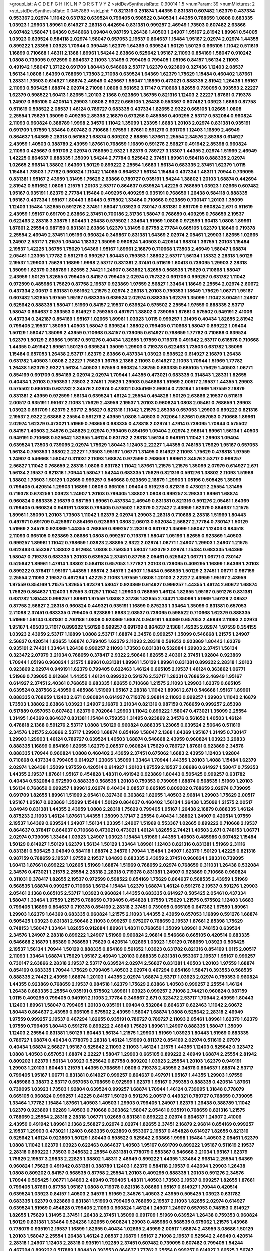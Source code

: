 >groupList:
A C D E F G H I K L
N P Q R S T V Y Z 
>stdDevSynthesisRate:
0.90014 1.5 
>numParam:
39
>numMixtures:
2
>std_stdDevSynthesisRate:
0.0457889
>std_phi:
***
0.821316 0.251874 1.44355 0.831381 0.607482 1.62379 0.437334 0.553367 2.02974 1.11042
0.631782 0.639524 0.799405 0.598522 0.340534 1.44355 0.768659 1.0808 0.683335 1.03923
1.29903 1.89961 0.614927 2.28318 0.442694 0.831381 0.999257 2.46949 1.73503 0.607482
2.63866 0.607482 1.58047 1.64369 0.546668 1.09404 0.987159 1.26438 1.40503 1.24907
1.95167 2.81942 1.89961 0.54005 1.03923 0.639524 0.584118 2.02974 1.58047 0.657053
2.19537 0.864637 1.15484 1.95167 2.02974 2.02974 1.44355 0.899222 1.23395 1.03923
1.70944 0.399445 1.62379 1.64369 0.639524 1.50129 1.50129 0.665105 1.11042 0.511619
1.16899 0.710668 1.48311 2.1368 1.89961 1.54244 2.63866 0.525642 1.95167 2.11093
0.854169 1.58047 0.910242 1.0808 0.739095 0.972599 0.864637 2.11093 1.31495 0.799405
0.799405 1.05196 0.84157 1.56134 2.11093 0.491942 1.58047 1.37122 0.691709 1.80443
0.546668 2.53717 1.62379 0.923869 0.327436 1.12403 2.08537 1.56134 1.0808 1.64369
0.768659 1.73503 2.71098 0.639524 1.64369 1.62379 1.75629 1.15484 0.460402 1.87661
1.28331 1.73503 0.614927 1.68874 2.46949 0.425667 1.58047 1.16899 0.473021 0.888335
2.81942 1.26438 1.95167 2.11093 0.505425 1.68874 2.02974 2.71098 1.0808 0.561652
3.17147 0.710668 1.82655 0.739095 0.393553 2.22227 1.62379 0.598522 1.60413 1.82655
1.20103 2.1368 0.923869 1.36755 0.821316 1.12403 2.22227 1.87661 0.719378 1.24907
0.665105 0.420514 1.29903 1.0808 2.9322 0.665105 1.26438 0.553367 0.607482 1.03923
1.6683 0.87758 0.511619 0.598522 2.08537 1.46124 0.789727 0.683335 0.437334 1.82655
2.9322 0.665105 1.02665 1.0808 2.25554 1.75629 1.35099 0.409295 2.85398 2.16879
0.673256 0.485986 0.409295 2.53717 0.532084 0.960824 2.11093 0.960824 0.388789 1.9998
2.34576 1.11042 1.35099 1.23395 1.6683 1.20103 2.02974 0.831381 0.935191 0.691709
1.97559 1.33464 0.607482 0.710668 1.97559 1.87661 0.591276 0.691709 1.12403 1.16899
2.46949 0.864637 1.64369 2.28318 0.561652 1.68874 0.809202 2.88895 1.87661 2.25554
2.34576 2.85398 0.614927 2.43959 1.40503 0.388789 2.43959 1.87661 0.768659 1.16899
0.591276 2.56827 0.491942 2.85398 0.960824 2.11093 0.425667 0.691709 2.02974 0.768659
2.9322 1.62379 0.789727 3.13307 1.44355 2.02974 1.51969 2.46949 1.42225 0.864637
0.888335 1.35099 1.54244 2.77784 0.525642 2.37451 1.89961 0.584118 0.888335 2.02974
1.02665 2.96814 1.38802 1.64369 1.50129 0.899222 2.25554 1.6683 1.56134 0.683335
2.37451 1.62379 1.0115 1.15484 1.73503 1.77782 0.960824 1.11042 1.14085 0.864637
1.56134 1.15484 0.437334 1.48311 1.70944 0.739095 0.831381 1.95167 2.43959 1.31495
1.75629 2.63866 0.789727 0.935191 1.54244 1.38802 1.20103 1.68874 0.442694 2.81942
0.561652 1.0808 1.21575 1.20103 2.53717 0.864637 0.639524 1.42225 0.768659 1.03923
1.02665 0.607482 1.95167 0.935191 1.62379 2.77784 1.15484 0.409295 0.409295 0.935191
0.768659 1.26438 0.584118 0.888335 1.95167 0.437334 1.95167 1.80443 1.80443 0.575502
1.33464 0.710668 0.923869 0.730147 1.20103 1.35099 1.12403 1.15484 1.82655 0.591276
2.37451 1.58047 1.03923 0.730147 0.831381 0.691709 0.960824 2.671 0.511619 2.43959
1.95167 0.691709 2.63866 2.37451 0.700186 2.31736 1.58047 0.768659 0.409295 0.768659
2.19537 0.622463 2.28318 3.33875 1.80443 1.26438 0.575502 1.33464 1.51969 1.0808
0.972599 1.60413 1.0808 1.89961 1.87661 2.25554 0.987159 0.831381 2.63866 1.62379
1.31495 0.87758 2.77784 0.665105 1.62379 1.18649 0.719378 2.25554 2.46949 2.37451
1.05196 0.960824 0.349867 0.831381 1.64369 2.02974 2.05461 1.29903 1.82655 1.02665
1.24907 2.53717 1.21575 1.09404 1.18332 1.35099 0.960824 1.40503 0.420514 1.68874
1.36755 1.20103 1.15484 2.19537 1.42225 1.36755 1.75629 1.64369 1.95167 1.89961
2.16879 0.710668 1.73503 2.46949 1.58047 1.68874 2.05461 1.23395 1.77782 0.591276
0.999257 1.80443 0.759353 1.38802 2.53717 1.56134 1.18332 2.28318 1.50129 2.19537
1.29903 1.75629 1.16899 1.9998 2.53717 0.831381 2.37451 0.511619 1.60413 0.739095
1.29903 2.28318 1.35099 1.62379 0.388789 1.82655 2.74421 1.24907 0.363862 1.82655
0.568535 1.75629 0.710668 1.58047 2.43959 1.50129 1.82655 0.799405 0.84157 0.799405
2.02974 0.757322 0.691709 0.999257 0.631782 1.11042 0.972599 0.485986 1.75629 0.87758
2.19537 0.923869 1.97559 2.56827 1.33464 1.18649 2.25554 2.02974 2.60672 0.437334
2.00517 0.831381 0.561652 1.21575 2.02974 2.28318 1.20103 0.759353 1.18649 1.75629
1.06771 1.95167 0.607482 1.82655 1.97559 1.95167 0.683335 0.639524 2.02974 0.888335
1.62379 1.35099 1.11042 3.00451 1.24907 0.525642 0.888335 1.58047 1.51969 0.84157
2.19537 0.639524 0.575502 2.25554 1.97559 0.888335 2.53717 1.58047 0.864637 0.393553
0.614927 0.759353 0.497971 1.38802 0.739095 1.87661 0.575502 0.949191 2.41006 0.437334
0.242187 0.854169 1.95167 1.02665 1.89961 1.03923 1.0115 0.999257 1.31495 0.40434
1.82655 2.81942 0.799405 2.19537 1.35099 1.40503 1.58047 0.639524 1.38802 0.799405
0.710668 1.58047 0.899222 1.09404 1.50129 1.58047 1.35099 2.43959 0.710668 0.84157
0.739095 0.614927 0.768659 1.77782 0.710668 0.639524 1.62379 1.50129 2.63866 1.95167
0.591276 0.40434 1.82655 1.97559 0.719378 0.491942 2.53717 0.616576 0.710668 1.44355
0.491942 1.89961 1.50129 0.639524 1.35099 1.29903 0.719378 0.622463 1.73503 0.631782
1.35099 1.15484 0.657053 1.26438 2.53717 1.62379 2.63866 0.437334 1.03923 0.598522
0.614927 2.16879 1.26438 0.631782 1.40503 1.0808 2.22227 1.75629 1.36755 2.1368
2.11093 0.614927 2.11093 1.70944 1.51969 1.77782 1.26438 1.62379 2.9322 1.56134
1.40503 1.97559 0.960824 1.36755 0.683335 0.665105 1.75629 1.40503 1.06771 0.854169
0.691709 0.854169 2.02974 2.02974 1.70944 1.44355 0.473021 0.683335 0.314843 1.28331
1.82655 0.40434 1.20103 0.759353 1.73503 2.37451 1.75629 1.29903 0.546668 1.51969
2.00517 2.19537 1.44355 1.29903 0.575502 0.665105 0.631782 2.34576 2.02974 0.473021
0.854169 2.96814 0.728194 1.51969 1.97559 2.16879 0.831381 2.43959 0.972599 1.56134
0.639524 1.46124 2.25554 0.454828 1.50129 2.63866 2.19537 0.511619 2.00517 0.935191
1.95167 2.11093 1.75629 2.43959 2.19537 1.20103 0.960824 1.0808 2.05461 0.768659
1.29903 1.03923 0.691709 1.62379 2.53717 2.56827 0.821316 1.11042 1.21575 2.85398
0.657053 1.29903 0.899222 0.821316 2.19537 2.9322 2.63866 2.25554 0.591276 2.43959
1.0808 1.40503 0.702064 1.87661 0.657053 0.710668 1.89961 2.02974 1.62379 0.473021
1.51969 0.768659 0.683335 0.478818 2.02974 1.47914 0.739095 1.70944 0.575502 0.84157
1.40503 2.34576 0.248825 2.02974 0.799405 0.854169 1.09404 2.02974 2.96814 1.89961
1.56134 1.40503 0.949191 0.710668 0.525642 1.82655 1.46124 0.631782 2.28318 1.56134
0.949191 1.11042 1.29903 1.09404 0.639524 1.73503 0.739095 2.02974 1.75629 1.80443
1.12403 2.22227 1.44355 0.748153 1.75629 1.95167 0.657053 1.56134 0.759353 1.38802
2.22227 1.73503 1.95167 1.06771 1.31495 0.614927 2.11093 1.75629 0.478818 1.97559
1.24907 0.546668 1.58047 0.311031 2.11093 1.68874 0.972599 0.768659 1.89961 2.34576
2.53717 0.999257 2.56827 1.11042 0.768659 2.28318 1.0808 0.631782 1.11042 1.87661
1.21575 1.21575 1.35099 2.07979 0.614927 2.671 1.56134 2.19537 0.821316 1.70944
1.58047 1.54244 0.683335 1.75629 0.821316 0.591276 1.38802 2.11093 1.51969 1.38802
1.73503 1.50129 1.02665 0.999257 0.546668 0.923869 2.16879 1.29903 1.05196 0.505425
1.35099 0.799405 0.420514 1.29903 1.16899 1.0808 0.665105 1.09404 0.519278 0.821316
0.473021 2.25554 1.31495 0.719378 0.673256 1.03923 1.24907 1.20103 0.799405 1.38802
1.0808 0.999257 3.29833 1.89961 1.68874 0.960824 0.683335 2.16879 0.987159 1.89961
0.437334 2.46949 0.831381 0.821316 0.591276 2.05461 1.64369 0.799405 0.960824 0.949191
1.0808 0.799405 0.575502 1.62379 0.272427 2.43959 1.62379 0.864637 1.21575 1.89961
1.35099 1.20103 1.73503 1.11042 1.62379 2.02974 1.29903 2.28318 0.710668 2.28318
1.51969 1.80443 0.497971 0.691709 0.425667 0.854169 0.923869 1.0808 2.06013 0.532084
2.56827 2.77784 0.730147 1.50129 1.51969 2.34576 0.923869 1.44355 0.768659 0.999257
2.28318 0.631782 1.35099 1.58047 1.12403 0.984518 2.11093 0.665105 0.923869 3.08686
1.0808 0.999257 0.719378 1.58047 1.05196 1.82655 0.923869 1.40503 0.999257 1.89961
1.11042 0.768659 1.03923 2.88895 2.9322 2.02974 1.06771 1.24907 1.29903 1.24907
1.21575 0.622463 0.553367 1.38802 0.912684 1.0808 0.759353 1.58047 1.62379 2.02974
1.15484 0.683335 1.64369 1.58047 0.719378 0.683335 1.20103 0.639524 2.37451 0.87758
2.05461 0.525642 1.06771 1.06771 0.730147 0.525642 1.89961 1.47914 1.38802 0.584118
0.657053 1.77782 1.20103 0.739095 0.409295 1.16899 1.64369 1.20103 0.899222 0.378417
1.95167 1.44355 1.68874 2.34576 1.24907 1.15484 0.568535 1.50129 2.37451 1.06771
0.987159 2.25554 2.11093 2.19537 0.467294 1.42225 2.11093 1.97559 1.0808 1.20103
2.22227 2.43959 1.95167 2.43959 1.97559 0.854169 1.21575 1.82655 1.62379 1.58047
0.923869 0.614927 0.999257 1.44355 1.46124 2.60672 1.68874 1.75629 0.864637 1.12403
1.97559 3.01257 1.11042 1.29903 0.768659 1.46124 1.82655 1.95167 0.591276 0.831381
0.631782 1.80443 0.999257 1.89961 1.97559 1.0808 2.31736 1.82655 2.74421 1.35099
1.51969 1.50129 2.08537 0.87758 2.56827 2.28318 0.960824 0.449321 0.935191 1.16899
0.875233 1.33464 1.35099 0.831381 0.657053 2.71098 2.37451 0.683335 0.799405 0.923869
1.6683 2.08537 0.739095 0.598522 0.710668 1.62379 0.888335 1.51969 1.56134 0.831381
0.700186 1.0808 0.923869 1.68874 0.949191 1.64369 0.657053 2.46949 2.11093 2.02974
1.95167 1.40503 3.71017 0.899222 1.50129 0.999257 0.691709 0.864637 2.1368 1.42225
2.02974 1.97559 0.354155 1.03923 2.43959 2.53717 1.16899 1.0808 2.53717 1.68874
2.34576 0.999257 1.35099 0.546668 1.21575 1.24907 2.56827 0.420514 1.82655 1.68874
0.799405 1.62379 2.11093 2.28318 0.561652 0.923869 1.80443 1.62379 0.935191 2.74421
1.33464 1.26438 0.999257 2.11093 1.73503 0.831381 0.532084 1.29903 2.37451 1.56134
0.323472 2.07979 3.21034 0.768659 0.378417 2.9322 2.50646 1.82655 2.40361 2.37451
1.92804 0.923869 1.70944 1.05196 0.960824 1.21575 1.89961 0.831381 1.89961 1.50129
1.89961 0.831381 0.899222 2.28318 1.20103 0.923869 2.02974 0.949191 1.62379 0.799405
0.622463 1.46124 0.665105 2.19537 1.46124 0.363862 1.06771 1.51969 0.739095 0.912684
1.44355 1.46124 0.899222 0.591276 2.53717 1.28331 0.768659 2.46949 1.95167 0.614927
2.37451 2.40361 0.768659 0.683335 1.82655 0.710668 1.21575 2.11093 1.29903 1.62379
0.665105 0.639524 0.287566 2.43959 0.485986 1.51969 1.95167 2.28318 1.11042 1.89961
2.671 0.546668 1.95167 1.89961 0.888335 0.768659 1.12403 2.671 0.960824 0.614927
0.719378 2.96814 2.11093 0.999257 1.29903 1.11042 2.16879 1.73503 1.38802 2.63866
1.03923 1.24907 2.16879 3.21034 0.821316 0.987159 0.768659 0.999257 2.85398 0.517889
0.657053 0.607482 1.62379 0.702064 1.29903 1.11042 0.899222 1.58047 0.473021 1.35099
2.25554 1.31495 1.64369 0.864637 0.831381 1.15484 0.759353 1.31495 0.923869 2.34576
0.561652 1.40503 1.46124 0.478818 2.1368 0.591276 2.53717 1.0808 1.50129 0.960824
0.888335 1.23065 0.639524 2.50646 0.511619 2.34576 1.21575 2.63866 2.53717 1.29903
1.68874 0.854169 1.58047 2.1368 1.64369 1.95167 1.31495 0.730147 1.29903 1.29903
1.46124 0.789727 0.639524 1.40503 1.68874 0.546668 2.43959 0.960824 1.03923 3.29833
0.888335 1.16899 0.854169 1.82655 1.62379 2.08537 0.960824 1.75629 0.789727 1.87661
0.923869 2.34576 0.888335 1.70944 0.960824 1.0808 0.460402 2.43959 2.37451 0.675062
1.6683 2.43959 1.12403 1.92804 0.710668 0.437334 0.799405 0.614927 1.23065 1.35099
1.33464 1.70944 1.44355 1.20103 1.4088 1.15484 1.62379 2.02974 1.26438 1.35099
1.97559 0.420514 0.614927 1.20103 1.97559 2.19537 3.08686 0.614927 1.58047 0.759353
1.44355 2.19537 1.87661 1.95167 0.454828 1.48311 0.491942 0.923869 1.80443 0.505425
0.999257 0.631782 0.40434 0.532084 0.972599 0.888335 0.568535 1.20103 0.759353 0.739095
1.68874 0.568535 1.51969 1.20103 1.56134 0.768659 0.999257 1.89961 2.02974 0.40434
2.08537 0.665105 0.809202 0.768659 2.02974 0.739095 0.691709 1.82655 1.89961 1.51969
2.05461 0.327436 0.363862 1.82655 1.40503 2.96814 1.29903 1.75629 2.00517 1.95167
1.95167 0.923869 1.35099 1.15484 1.50129 0.864637 0.460402 1.56134 1.26438 1.35099
1.21575 2.00517 3.04949 0.831381 1.44355 2.43959 1.0808 2.28318 1.75629 0.799405
1.95167 1.26438 2.16879 0.888335 1.46124 0.875233 2.11093 1.46124 1.87661 1.44355
1.35099 3.17147 2.25554 0.40434 1.38802 1.24907 0.420514 1.97559 2.19537 1.64369
0.639524 1.24907 1.56134 1.23395 1.24907 1.51969 0.553367 1.02665 0.899222 0.710668
2.19537 0.864637 0.378417 0.864637 0.710668 0.473021 0.473021 1.46124 1.82655 2.74421
1.40503 2.671 0.748153 1.06771 2.02974 0.739095 1.33464 1.03923 1.24907 1.03923
1.15484 1.51969 1.44355 1.40503 0.485986 0.607482 1.15484 1.50129 0.614927 1.50129
1.62379 1.56134 1.50129 1.33464 1.89961 1.12403 0.821316 0.831381 1.51969 2.31116
0.831381 0.505425 3.04949 0.584118 1.68874 2.34576 1.70944 1.15484 1.24907 1.62379
1.50129 1.42225 0.821316 0.987159 0.768659 2.19537 1.97559 2.19537 1.84893 0.683335
2.43959 2.37451 0.960824 1.28331 0.739095 1.60413 1.87661 0.899222 1.02665 1.51969
1.68874 1.51969 0.768659 2.02974 0.768659 0.311031 1.26438 0.532084 2.34576 0.473021
1.21575 2.25554 2.28318 2.28318 0.719378 0.831381 1.24907 0.923869 0.710668 0.960824
0.311031 0.378417 1.82655 2.19537 0.972599 0.598522 0.854169 1.75629 0.864637 0.568535
2.43959 1.51969 0.568535 1.68874 0.999257 0.710668 1.56134 1.15484 1.62379 1.68874
1.46124 0.591276 2.19537 0.591276 1.29903 2.05461 2.1368 0.665105 2.53717 1.03923
0.960824 1.44355 0.683335 0.614927 0.505425 2.05461 0.437334 1.58047 1.33464 1.97559
1.21575 0.768659 0.799405 0.454828 1.97559 1.75629 1.21575 0.575502 1.12403 1.6683
0.799405 1.16899 0.864637 0.719378 0.854169 2.28318 2.37451 0.739095 0.665105 0.647362
1.97559 1.89961 1.29903 1.62379 1.64369 0.683335 0.960824 1.21575 2.11093 1.44355
2.43959 0.657053 1.16899 0.591276 1.68874 0.505425 1.03923 0.831381 2.50646 2.11093
0.999257 0.975207 0.768659 2.19537 1.87661 2.85398 1.75629 0.748153 1.58047 1.33464
1.82655 0.912684 1.89961 1.48311 0.768659 1.35099 1.89961 0.748153 0.639524 2.34576
1.24907 2.28318 0.899222 1.24907 1.51969 0.960824 2.96814 0.546668 0.665105 0.420514
0.683335 0.546668 2.16879 1.85389 0.768659 1.75629 0.420514 1.02665 1.03923 1.50129
0.768659 1.03923 0.505425 2.19537 1.56134 1.70944 1.50129 0.888335 0.854169 0.561652
1.03923 0.631782 0.821316 0.854169 1.0115 2.00517 2.11093 1.33464 1.68874 1.75629
1.95167 2.46949 1.20103 0.888335 0.831381 0.553367 2.19537 1.95167 0.999257 0.730147
2.63866 2.28318 2.19537 2.53717 0.639524 2.02974 2.56827 0.831381 1.40503 1.20103
1.97559 1.68874 0.854169 0.683335 1.70944 1.75629 0.799405 1.40503 2.02974 0.467294
0.854169 1.58471 0.393553 0.568535 0.888335 2.74421 2.43959 1.68874 1.20103 1.44355
2.02974 1.68874 2.53717 1.03923 2.02974 0.759353 0.960824 1.44355 0.923869 0.768659
2.19537 0.984518 1.62379 1.75629 2.63866 1.40503 0.999257 2.25554 1.46124 1.26438
0.683335 2.25554 0.935191 0.575502 1.89961 1.03923 0.999257 2.71098 2.74421 0.960824
0.987159 1.0115 0.409295 0.799405 0.949191 2.11093 2.77784 0.349867 2.671 0.323472
2.53717 1.70944 2.43959 1.80443 1.12403 1.89961 1.58047 0.799405 1.20103 0.935191
1.09404 0.532084 0.864637 0.622463 1.11042 2.60672 1.80443 0.864637 2.43959 0.665105
0.575502 2.43959 1.58047 1.68874 1.0808 0.525642 2.28318 2.46949 1.97559 0.999257
2.19537 0.467294 1.82655 0.935191 0.789727 0.789727 2.11093 2.05461 1.89961 1.62379
1.62379 1.97559 0.799405 1.80443 0.591276 0.899222 2.46949 1.75629 1.89961 1.24907
0.888335 1.58047 1.35099 1.12403 2.25554 0.831381 1.50129 1.80443 1.56134 1.21575
1.29903 1.51969 1.03923 1.80443 1.51969 0.683335 0.789727 1.68874 0.40434 0.778079
2.28318 1.46124 1.51969 0.811372 0.854169 2.02974 0.511619 2.07979 0.40434 1.68874
2.56827 1.95167 0.525642 2.11093 2.11093 1.46124 1.21575 1.44355 1.12403 0.525642
0.323472 1.0808 1.40503 0.657053 1.68874 2.22227 1.58047 1.29903 0.665105 0.899222
2.46949 1.68874 2.25554 2.81942 0.809202 1.62379 1.56134 1.03923 0.525642 0.87758
0.809202 1.03923 2.25554 1.20103 1.62379 0.949191 1.29903 1.20103 1.80443 1.21575
1.44355 0.768659 1.0808 0.719378 2.43959 2.34576 0.864637 1.68874 2.53717 0.799405
1.95167 1.06771 0.831381 0.614927 0.999257 0.864637 0.497971 1.95167 1.44355 1.29903
1.97559 0.485986 3.38873 2.53717 0.657053 0.768659 0.972599 1.62379 1.95167 0.759353
0.888335 0.420514 1.87661 0.739095 1.03923 1.73503 1.92804 0.639524 0.999257 1.68874
1.70944 1.46124 0.739095 1.31848 0.778079 0.665105 0.960824 0.999257 1.42225 0.84157
1.50129 0.591276 2.00517 0.449321 0.789727 0.768659 0.739095 1.33464 1.77782 1.15484
1.87661 1.40503 1.40503 1.29903 0.799405 1.24907 1.62379 1.26438 0.388789 1.11042
1.62379 0.923869 1.92289 1.40503 0.710668 0.363862 1.58047 2.05461 0.935191 0.768659
0.821316 1.21575 0.768659 2.25554 2.28318 2.28318 1.06771 1.02665 0.831381 0.899222
2.02974 0.864637 1.24907 2.41006 2.43959 0.491942 1.89961 2.1368 2.56827 2.02974
2.02974 1.82655 2.37451 2.16879 2.96814 0.854169 0.999257 2.19537 1.29903 0.473021
1.12403 0.683335 0.923869 0.553367 2.19537 0.454828 0.614927 1.82655 0.821316 0.525642
1.46124 0.923869 1.50129 1.80443 0.598522 0.525642 2.63866 1.9998 1.15484 1.40503
2.05461 1.62379 1.0808 1.11042 1.62379 1.03923 0.622463 0.864637 1.40503 1.95167
0.691709 0.899222 1.95167 0.511619 2.19537 2.28318 0.899222 1.73503 0.345632 2.25554
0.831381 0.778079 0.553367 0.546668 3.21034 1.95167 1.62379 1.75629 2.19537 3.29833
2.22823 1.38802 1.48311 2.46949 0.899222 1.44355 1.33464 2.96814 2.25554 1.64369
0.960824 1.75629 0.491942 0.831381 0.388789 1.12403 1.62379 0.584118 2.19537 0.442694
1.29903 1.26438 1.0808 0.809202 0.84157 0.568535 0.87758 2.25554 1.20103 0.409295
0.888335 1.20103 0.591276 2.34576 1.70944 0.505425 1.06771 1.84893 2.46949 0.799405
1.48311 1.40503 1.73503 2.19537 0.999257 1.82655 1.87661 0.799405 1.87661 0.87758
1.95167 1.0808 0.719378 0.821316 3.08686 1.95167 0.614927 1.70944 0.420514 0.639524
1.03923 0.84157 1.40503 2.34576 1.51969 2.34576 1.40503 2.43959 0.505425 1.03923
0.631782 0.683335 1.62379 0.923869 0.831381 1.51969 0.799405 0.768659 2.19537 2.11093
1.82655 2.02974 0.614927 0.639524 1.51969 0.454828 0.799405 2.11093 0.960824 1.46124
1.24907 1.24907 0.657053 0.748153 0.614927 1.82655 1.75629 1.31495 2.37451 1.26438
2.37451 1.35099 0.691709 1.51969 0.639524 1.26438 0.759353 0.960824 1.50129 0.831381
1.33464 0.524236 1.82655 0.960824 1.29903 0.485986 0.568535 0.675062 1.21575 1.43968
0.778079 0.935191 2.19537 1.16899 1.82655 0.40434 1.02665 2.43959 2.00517 1.68874
2.43959 3.08686 1.50129 1.20103 1.58047 2.25554 1.26438 1.46124 2.08537 2.16879
1.95167 2.71098 2.19537 0.525642 2.46949 0.420514 2.28318 1.24907 1.12403 2.28318
0.935191 1.92289 2.37451 0.607482 0.739095 0.607482 0.799405 1.54244 0.467294 0.899222
0.517889 1.80443 0.393553 0.864637 1.77782 2.25554 0.999257 0.614927 3.66525 3.56747
2.28318 2.46949 1.75629 1.64369 1.68874 0.683335 1.21575 1.35099 0.789727 2.9322
1.12403 3.17147 2.28318 1.0808 0.491942 2.46949 0.491942 2.02974 2.53717 2.46949
1.68874 1.82655 1.16899 1.68874 1.82655 0.614927 1.89961 1.97559 1.68874 1.89961
1.31495 2.22227 1.24907 1.68874 1.31495 1.40503 0.831381 1.02665 2.37451 1.95167
1.60413 1.33464 2.28318 0.710668 1.06771 1.97559 1.56134 0.363862 1.15484 1.95167
0.999257 0.546668 2.02974 0.683335 2.37451 0.768659 2.16879 0.639524 1.51969 0.949191
2.56827 0.972599 0.831381 2.81942 2.77784 0.999257 0.568535 2.37451 0.739095 1.64369
1.06771 1.95167 0.639524 1.16899 1.44355 0.935191 1.75629 1.92289 1.95167 1.97559
2.34576 1.58047 1.15484 0.960824 1.54244 1.82655 0.442694 1.50129 1.20103 1.0115
0.999257 2.16879 0.363862 1.95167 1.97559 1.40503 0.821316 1.80443 0.614927 2.02974
2.34576 0.999257 1.38802 2.37451 1.62379 0.854169 2.02974 2.02974 0.710668 2.49975
1.95167 1.75629 2.37451 1.64369 1.0115 1.80443 1.64369 0.532084 0.568535 1.95167
0.809202 0.960824 0.999257 0.525642 1.68874 0.854169 1.29903 0.683335 1.35099 1.06771
0.923869 1.29903 1.03923 1.21575 1.82655 2.28318 1.51969 1.68874 2.02974 1.44355
1.24907 0.960824 0.511619 1.40503 0.614927 2.74421 1.46124 1.82655 3.04949 1.40503
1.29903 1.68874 1.31495 1.70944 1.87661 2.07979 0.730147 2.02974 2.05461 1.68874
1.95167 2.71098 0.768659 2.05461 2.81942 2.37451 0.425667 0.999257 1.62379 0.373835
1.95167 2.50646 1.89961 0.821316 0.960824 0.768659 0.388789 1.21575 1.26438 0.972599
0.665105 1.46124 1.56134 0.517889 1.35099 0.799405 0.799405 0.854169 2.05461 2.43959
1.09404 1.97559 2.11093 2.16879 0.987159 1.68874 0.607482 1.73503 1.40503 2.1368
1.50129 1.87661 1.42607 1.24907 1.51969 1.75629 1.42225 2.60672 1.38802 0.831381
0.799405 1.58047 0.478818 1.05196 1.35099 0.87758 0.591276 2.28318 0.923869 1.38802
1.33464 2.02974 1.51969 1.62379 0.665105 0.912684 1.87661 2.43959 0.575502 2.16879
0.831381 1.64369 1.03923 1.38802 2.88895 0.923869 1.20103 1.29903 2.43959 1.56134
2.46949 0.420514 1.80443 0.799405 1.62379 2.46949 0.821316 2.63866 0.467294 0.491942
1.15484 0.575502 0.799405 2.81942 0.87758 1.40503 0.757322 0.546668 1.38802 0.639524
1.21575 0.987159 1.40503 2.1368 2.46949 0.972599 0.568535 1.38802 2.02974 1.03923
1.35099 0.665105 2.19537 0.327436 1.11042 2.63866 0.43204 1.64369 1.62379 0.831381
0.831381 3.04949 0.84157 1.21575 0.999257 1.12403 1.29903 2.50646 2.34576 1.0808
0.864637 2.19537 0.768659 1.06771 1.03923 1.24907 1.51969 1.24907 1.92804 1.95167
2.63866 0.425667 1.0808 0.568535 1.15484 0.768659 2.02974 1.82655 1.70944 2.85398
2.28318 2.34576 1.68874 1.03923 1.40503 1.82655 2.19537 2.28318 0.553367 0.675062
1.06771 0.591276 0.568535 2.16879 0.960824 0.710668 0.843827 2.37451 0.349867 2.28318
1.29903 1.56134 0.607482 2.59974 2.11093 0.388789 1.50129 0.575502 1.80443 2.56827
0.84157 2.56827 1.24907 1.06771 1.82655 0.591276 1.35099 2.37451 1.16899 0.923869
0.614927 2.85398 1.82655 0.899222 2.00517 1.44355 0.478818 2.50646 1.35099 1.35099
1.40503 1.36755 2.22227 0.949191 1.80443 1.21575 1.46124 1.75629 2.25554 0.393553
2.11093 0.899222 0.378417 1.20103 0.768659 1.87661 0.525642 1.68874 0.568535 1.82655
1.44355 2.02974 1.89961 1.51969 1.75629 1.95167 1.62379 1.29903 1.15484 1.87661
1.44355 1.73503 0.691709 2.28318 1.06771 1.62379 1.75629 0.691709 0.568535 2.19537
1.11042 2.22227 2.46949 2.43959 1.06771 0.987159 0.505425 1.03923 2.11093 1.29903
0.393553 0.505425 1.68874 0.739095 2.1368 2.19537 1.56134 0.987159 1.03923 1.82655
2.53717 1.51969 1.29903 2.43959 1.56134 1.36755 1.95167 0.614927 1.03923 1.46124
1.77782 0.719378 2.37451 1.03923 2.28318 1.12403 0.999257 1.68874 2.05461 1.95167
0.899222 1.0808 1.47914 0.675062 1.12403 0.473021 0.349867 1.20103 0.378417 2.37451
0.683335 0.719378 1.16899 0.987159 1.40503 1.05196 0.553367 2.37451 1.89961 1.75629
1.26438 0.683335 0.854169 0.454828 0.363862 2.671 0.657053 2.34576 2.37451 0.87758
2.28318 1.97559 0.888335 1.6683 0.831381 1.68874 2.63866 1.20103 1.31495 1.56134
1.09404 0.568535 1.60413 0.420514 0.614927 1.42225 1.62379 1.75629 1.40503 1.05196
2.53717 0.332338 0.935191 2.37451 2.28318 0.972599 1.75629 1.03923 0.739095 0.778079
1.26438 0.323472 1.97559 0.854169 2.02974 0.789727 0.591276 1.06771 1.68874 2.11093
0.591276 2.19537 0.532084 0.854169 1.62379 0.799405 1.44355 0.87758 0.87758 1.68874
0.730147 1.73503 2.96814 1.95167 1.56134 0.473021 2.671 0.84157 1.82655 1.16899
1.44355 1.11042 2.28318 1.64369 1.75629 1.26438 3.56747 1.16899 0.888335 2.50646
0.363862 1.20103 1.24907 0.799405 0.899222 0.739095 1.06771 0.511619 0.665105 0.532084
0.923869 1.36755 1.75629 3.25839 2.46949 2.11093 1.56134 2.08537 1.20103 1.97559
2.02974 1.20103 1.0808 1.44355 0.532084 1.80443 2.53717 2.11093 2.37451 1.64369
1.92804 1.56134 0.299068 1.31495 2.37451 0.864637 1.0808 2.85398 1.89961 0.864637
0.710668 0.546668 0.591276 0.710668 1.56134 0.799405 0.799405 0.821316 1.21575 0.639524
1.87661 1.50129 0.923869 0.864637 0.935191 0.768659 0.665105 0.923869 0.799405 1.6683
2.28318 1.68874 1.0115 0.821316 1.44355 1.87661 0.972599 0.799405 1.75629 0.363862
0.923869 1.89961 1.24907 0.614927 0.491942 0.525642 0.525642 0.491942 0.789727 2.63866
2.19537 0.40434 0.730147 2.11093 0.54005 0.614927 0.639524 0.40434 1.15484 1.95167
1.56134 1.44355 0.768659 1.51969 0.999257 2.19537 0.460402 2.28318 1.35099 2.00517
2.1368 2.02974 2.60672 2.96814 0.935191 1.87661 1.06771 1.89961 1.87661 2.9322
0.821316 0.546668 1.29903 0.789727 0.923869 1.95167 2.31116 1.97559 0.730147 1.95167
0.657053 0.614927 1.46124 0.923869 2.74421 1.95167 0.888335 0.349867 1.70944 0.639524
0.888335 0.614927 0.999257 1.6683 0.864637 0.420514 0.960824 1.11042 1.38802 1.02665
1.31495 1.62379 0.960824 2.28318 2.34576 0.425667 1.38802 0.546668 2.28318 0.864637
1.87661 1.0808 1.87661 0.388789 2.19537 1.82655 2.28318 1.62379 0.739095 1.1378
2.34576 2.02974 0.935191 1.56134 1.03923 0.614927 2.11093 1.68874 1.80443 2.28318
0.467294 1.70944 2.28318 0.999257 1.87661 1.44355 0.84157 0.373835 1.24907 2.19537
2.77784 1.06771 1.95167 1.03923 3.08686 1.87661 2.16879 2.11093 0.854169 1.16899
2.11093 2.74421 1.12403 1.68874 2.19537 1.73503 0.568535 1.23395 2.63866 0.485986
1.46124 1.29903 0.768659 1.68874 1.35099 1.80443 2.11093 1.51969 1.33464 0.561652
0.665105 0.437334 1.05196 0.388789 1.6683 2.28318 0.799405 1.35099 1.77782 1.20103
1.29903 0.888335 0.622463 2.46949 1.35099 1.31495 1.35099 1.56134 0.789727 2.56827
1.06771 1.75629 0.478818 1.12403 1.58047 0.598522 1.12403 0.987159 1.50129 2.85398
1.02665 2.1368 2.37451 1.44355 1.68874 2.11093 1.51969 1.64369 1.56134 2.53717
1.35099 1.56134 1.05196 0.449321 0.519278 1.46124 1.60413 2.00517 1.87661 0.999257
0.972599 1.06771 2.53717 1.15484 1.56134 1.62379 0.923869 2.34576 1.92804 2.671
2.11093 2.02974 0.899222 1.51969 0.399445 1.21575 2.56827 1.50129 1.87661 1.62379
0.591276 2.63866 0.511619 2.16879 1.50129 0.420514 2.25554 2.41006 1.56134 1.06771
1.12403 1.31495 0.546668 1.12403 2.85398 0.799405 0.314843 2.28318 0.454828 1.95167
0.568535 2.00517 1.58047 1.35099 0.710668 0.789727 0.84157 1.33464 0.460402 1.16899
1.0808 0.393553 1.28331 0.491942 2.11093 0.923869 2.56827 3.08686 0.923869 0.691709
1.40503 0.87758 1.51969 1.80443 0.899222 1.89961 1.75629 1.24907 1.68874 2.28318
1.48311 0.864637 2.34576 2.02974 1.46124 1.56134 2.56827 1.26438 0.639524 0.683335
0.639524 1.15484 1.16899 1.97559 1.89961 0.912684 1.97559 2.96814 2.34576 1.70944
0.467294 0.710668 1.29903 1.6481 2.37451 2.11093 0.960824 0.393553 1.62379 1.38802
0.912684 0.532084 0.831381 0.454828 0.511619 2.25554 2.16879 2.22227 2.71098 0.719378
1.95167 1.24907 1.12403 1.75629 1.35099 2.02974 1.82655 1.75629 1.95167 2.96814
2.37451 0.821316 0.831381 2.1368 1.89961 0.888335 1.15484 1.58047 1.89961 2.11093
0.511619 0.584118 2.9322 0.960824 1.40503 1.0115 0.665105 1.89961 2.34576 0.546668
1.95167 2.28318 2.50646 0.768659 0.442694 0.999257 2.74421 0.864637 1.24907 2.43959
0.702064 1.92804 0.768659 0.809202 1.68874 0.923869 1.75629 1.09404 1.54244 0.739095
1.48311 1.16899 0.584118 1.51969 0.923869 2.19537 0.864637 0.960824 1.20103 2.37451
1.68874 0.561652 0.739095 2.56827 0.987159 1.24907 1.38802 1.38802 0.546668 1.73503
0.598522 0.809202 1.11042 2.34576 1.75629 2.1368 2.74421 1.24907 2.02974 1.12403
0.999257 0.553367 1.28331 1.68874 1.0808 0.454828 1.97559 2.16879 1.87661 0.87758
0.553367 1.0115 2.56827 0.864637 2.19537 0.739095 0.84157 1.97559 0.302733 2.28318
0.505425 1.0808 1.68874 1.97559 1.50129 1.15484 1.16899 0.473021 2.05461 2.37451
0.683335 1.44355 0.87758 2.43959 0.888335 1.62379 1.95167 2.31116 1.62379 1.70944
0.546668 1.62379 2.16879 0.584118 1.97559 2.00517 1.58047 0.748153 0.84157 1.58047
0.999257 1.92804 0.831381 1.82655 0.710668 1.62379 2.37451 0.710668 1.40503 2.25554
0.864637 0.657053 1.51969 1.68874 1.29903 1.75629 2.46949 1.97559 2.28318 1.23395
1.68874 1.35099 1.68874 1.62379 1.38802 0.960824 1.15484 0.831381 1.35099 2.05461
2.85398 1.11042 1.58047 2.41006 0.639524 1.18649 1.54244 0.568535 0.460402 0.631782
0.546668 1.89961 1.95167 1.73503 0.454828 0.575502 2.19537 1.68874 0.568535 1.56134
0.437334 1.0808 2.37451 1.12403 3.04949 0.485986 1.50129 2.11093 1.11042 1.51969
0.359457 1.0808 1.62379 0.899222 1.24907 1.29903 2.37451 0.437334 0.497971 0.799405
1.97559 0.923869 0.691709 2.11093 1.59984 0.912684 0.748153 0.935191 0.624133 0.999257
2.02974 0.875233 0.511619 0.768659 0.546668 0.710668 0.831381 0.420514 2.19537 0.999257
1.56134 1.20103 0.821316 1.97559 1.40503 0.511619 1.75629 2.28318 0.999257 1.82655
0.864637 1.87661 0.748153 1.75629 0.631782 0.960824 1.42225 1.51969 1.16899 1.40503
1.35099 1.70944 1.70944 0.511619 1.40503 3.04949 1.68874 1.82655 2.02974 2.46949
0.473021 0.485986 2.02974 0.84157 2.11093 1.0808 1.38802 0.691709 1.0808 1.40503
1.03923 0.691709 2.08537 1.80443 1.18649 1.87661 1.05196 2.16879 0.799405 0.809202
0.454828 2.25554 2.28318 1.75629 0.946652 1.62379 0.368321 2.37451 1.02665 1.24907
0.485986 0.702064 1.89961 0.748153 1.56134 1.75629 1.29903 0.467294 0.473021 1.95167
1.46124 2.46949 0.935191 1.58047 0.935191 2.25554 1.38802 0.710668 2.19537 1.50129
0.935191 1.33464 1.58047 0.831381 2.19537 2.43959 1.73503 0.647362 0.899222 2.25554
0.999257 0.768659 0.987159 0.854169 1.38802 2.28318 1.95167 0.748153 2.28318 0.854169
0.607482 1.82655 2.85398 1.95167 0.546668 0.525642 2.28318 1.12403 2.16879 2.05461
2.11093 2.02974 2.63866 1.35099 1.21575 0.831381 2.53717 2.11093 0.799405 0.768659
0.442694 1.46124 2.11093 0.511619 0.799405 0.864637 1.62379 0.710668 0.719378 2.53717
0.505425 0.710668 0.864637 1.42225 0.631782 1.46124 0.789727 1.24907 0.505425 1.50129
0.532084 1.68874 1.38802 2.85398 1.97559 0.960824 2.19537 0.899222 0.768659 1.20103
0.799405 0.935191 0.473021 1.35099 0.728194 1.75629 0.972599 1.26438 1.62379 1.70944
2.16879 1.28331 1.78259 2.74421 2.02974 1.44355 1.95167 1.62379 1.92289 1.38802
0.739095 2.96814 1.82655 1.14085 0.923869 1.40503 0.821316 1.33464 1.75629 1.0808
0.739095 2.05461 1.51969 1.82655 1.29903 1.82655 1.15484 0.799405 1.56134 0.960824
2.1368 0.768659 0.739095 1.95167 1.40503 2.96814 0.511619 0.768659 0.691709 2.43959
2.16879 1.53831 1.1378 1.89961 1.16899 0.899222 1.75629 2.02974 1.11042 0.864637
1.35099 0.778079 1.35099 0.473021 1.31495 2.19537 1.58047 1.40503 0.373835 0.546668
0.302733 2.9322 2.43959 0.888335 1.33464 1.40503 1.68874 0.864637 1.47914 2.43959
0.691709 1.18649 1.11042 1.87661 0.831381 1.95167 1.29903 1.40503 1.87661 1.68874
2.46949 0.454828 2.37451 0.491942 0.730147 1.92804 1.26438 0.999257 1.62379 0.960824
1.58047 2.37451 1.97559 0.425667 2.02974 2.43959 1.44355 1.16899 1.24907 1.29903
0.437334 1.40503 2.31116 2.25554 1.29903 0.54005 2.53717 0.449321 0.363862 0.710668
1.80443 2.43959 1.44355 0.710668 1.40503 0.888335 0.683335 1.0808 2.63866 0.478818
0.591276 1.03923 1.33464 1.97559 1.44355 1.38802 3.08686 2.96814 1.03923 2.05461
1.64369 1.75629 2.46949 3.17147 2.11093 1.0808 2.60672 2.28318 2.25554 2.11093
2.43959 1.38802 2.77784 1.15484 0.710668 1.77782 1.87661 0.702064 2.53717 0.821316
1.87661 1.24907 1.68874 0.935191 1.82655 1.87661 1.56134 0.84157 1.56134 1.6683
1.33464 2.11093 2.37451 2.53717 0.888335 1.75629 0.437334 1.58047 1.97559 0.614927
0.710668 0.999257 2.25554 1.82655 1.50129 1.03923 1.64369 2.53717 0.960824 0.665105
0.683335 1.21575 1.0808 0.467294 0.854169 2.28318 1.40503 0.691709 1.05196 2.37451
0.999257 1.12403 1.60413 1.80443 0.899222 2.02974 2.11093 1.48311 0.575502 2.05461
2.37451 1.82655 1.62379 2.25554 1.11042 2.11093 2.74421 2.46949 1.75629 1.40503
0.768659 2.63866 2.11093 0.497971 1.62379 1.62379 1.73503 0.999257 0.899222 2.71098
0.888335 2.11093 0.598522 2.81942 2.11093 0.532084 1.0115 3.29833 1.82655 1.95167
1.11042 1.35099 0.999257 1.40503 2.25554 1.62379 1.89961 0.972599 0.647362 0.831381
1.82655 1.15484 0.665105 1.46124 0.960824 2.81942 2.02974 0.553367 1.54244 0.768659
0.673256 1.46124 1.16899 0.789727 3.33875 0.923869 0.491942 0.437334 0.631782 1.75629
0.999257 1.0808 1.95167 0.710668 0.454828 0.748153 2.34576 0.665105 0.999257 1.97559
0.949191 0.473021 1.29903 0.491942 2.00517 0.683335 0.449321 2.56827 0.888335 0.799405
1.02665 0.888335 0.454828 0.437334 0.935191 1.12403 0.789727 1.46124 0.960824 0.999257
0.631782 1.11042 1.16899 1.44355 1.11042 0.683335 1.21575 0.525642 0.631782 0.960824
1.87661 1.16899 0.657053 1.03923 1.62379 0.657053 1.29903 1.89961 1.40503 0.768659
1.29903 1.40503 1.58047 1.73503 0.799405 0.363862 2.25554 1.51969 0.647362 0.473021
0.393553 2.11093 2.43959 2.31736 1.24907 0.710668 1.26438 0.999257 1.44355 1.05196
0.923869 0.631782 1.28331 2.40361 0.888335 1.0808 0.923869 1.53831 0.854169 1.20103
1.68874 1.35099 2.34576 0.665105 0.491942 1.21575 0.631782 1.26438 1.50129 1.23065
1.35099 1.51969 2.11093 1.68874 1.68874 0.960824 1.58047 0.899222 1.0115 0.525642
0.473021 1.95167 1.97559 1.15484 1.75629 2.11093 0.987159 0.768659 1.44355 1.56134
0.935191 0.821316 1.51969 0.739095 1.82655 0.327436 2.19537 1.44355 0.614927 0.553367
0.691709 1.62379 3.29833 1.46124 2.25554 0.657053 0.420514 0.778079 2.34576 2.19537
0.591276 0.647362 1.40503 0.799405 2.1368 1.82655 2.28318 2.63866 1.42607 1.46124
0.710668 2.43959 1.40503 1.50129 1.40503 2.49975 1.68874 0.505425 2.1368 0.831381
2.16879 2.28318 2.74421 1.26438 0.437334 0.799405 0.899222 0.759353 1.02665 1.80443
1.28331 0.691709 2.28318 1.12403 1.03923 0.960824 0.553367 1.03923 0.568535 0.409295
1.80443 2.34576 0.759353 1.56134 1.95167 0.759353 0.960824 1.0808 1.03923 0.473021
1.46124 1.82655 1.20103 1.02665 0.864637 0.614927 1.24907 0.821316 1.75629 2.05461
0.584118 2.16879 1.95167 1.15484 0.710668 1.24907 2.71098 2.63866 1.58047 1.15484
0.799405 2.28318 0.949191 2.34576 0.710668 1.58047 0.657053 0.710668 2.43959 2.34576
1.80443 2.02974 1.29903 1.95167 0.639524 1.46124 0.349867 0.888335 0.691709 1.20103
1.89961 0.639524 0.768659 0.499306 1.64369 2.63866 2.19537 1.05196 0.525642 0.949191
1.87661 1.03923 2.02974 0.710668 3.08686 1.89961 0.768659 1.9998 0.302733 0.591276
1.95167 0.888335 2.53717 1.82655 2.63866 1.0808 0.899222 0.591276 1.31495 2.25554
1.33464 2.53717 1.95167 0.393553 1.50129 1.38802 0.864637 1.62379 2.71098 2.96814
2.46949 3.43026 0.799405 2.53717 2.19537 0.591276 0.739095 0.799405 2.19537 1.33464
2.16879 1.06771 0.607482 0.505425 0.710668 0.657053 0.575502 2.37451 1.21575 1.11042
1.56134 0.710668 1.02665 0.478818 1.68874 1.38802 1.40503 1.24907 2.05461 2.1368
0.888335 2.11093 3.29833 0.665105 0.575502 2.37451 0.799405 0.491942 2.43959 0.831381
0.702064 0.710668 1.03923 1.20103 1.29903 1.56134 0.546668 1.92804 1.42607 1.0115
1.6683 1.95167 0.591276 1.64369 0.831381 1.05196 1.31495 2.16879 2.28318 2.16879
2.43959 1.58047 1.35099 0.935191 2.19537 1.50129 0.525642 0.831381 0.821316 1.0115
0.665105 0.665105 0.899222 1.35099 0.657053 1.11042 1.80443 1.16899 1.75629 0.972599
1.75629 1.58047 1.92289 3.17147 1.44355 0.789727 0.923869 0.875233 0.467294 1.36755
1.62379 2.08537 1.75629 0.935191 1.68874 0.598522 1.0808 1.68874 1.82655 1.6683
1.11042 1.70944 2.28318 1.05196 1.0808 0.393553 1.23065 1.16899 1.0808 1.03923
0.327436 0.553367 1.56134 0.864637 1.33464 1.58047 1.68874 2.02974 0.665105 1.12403
0.454828 2.43959 0.799405 1.09404 1.53831 2.25554 0.340534 0.739095 0.710668 1.02665
0.683335 1.50129 1.40503 0.691709 0.691709 2.43959 0.831381 2.46949 0.748153 2.53717
2.63866 1.56134 2.34576 1.92289 1.09404 0.491942 1.38802 0.960824 1.62379 0.491942
0.607482 1.50129 1.58047 1.82655 1.75629 0.568535 0.575502 0.378417 1.0808 2.28318
2.19537 2.53717 1.29903 1.97559 0.787614 1.75629 1.50129 0.899222 0.505425 1.82655
1.46124 1.06771 1.11042 1.46124 1.33464 2.46949 0.631782 1.82655 1.64369 1.89961
1.03923 1.24907 0.473021 0.748153 1.29903 2.63866 0.591276 0.748153 0.719378 1.24907
1.82655 1.16899 1.73503 2.46949 0.809202 0.778079 1.44355 1.62379 1.09404 2.50646
1.58047 1.56134 2.63866 2.34576 1.62379 2.9322 1.82655 0.831381 0.949191 2.43959
1.0808 2.74421 2.37451 1.51969 2.22227 0.912684 2.63866 0.553367 1.60413 0.831381
1.03923 1.1378 0.454828 1.58047 0.923869 2.19537 0.987159 1.33464 3.71017 0.511619
1.56134 1.0808 0.363862 1.44355 1.16899 2.63866 2.28318 1.68874 1.89961 2.02974
0.739095 0.999257 1.75629 1.03923 0.647362 0.553367 2.28318 2.11093 1.11042 2.63866
1.62379 0.327436 1.73503 1.44355 0.864637 2.11093 0.899222 2.02974 1.95167 2.16879
1.87661 1.58047 0.739095 2.60672 1.75629 1.50129 1.9998 0.935191 0.532084 1.28331
0.923869 1.0808 3.04949 0.683335 0.673256 1.03923 2.22227 1.40503 1.51969 2.53717
0.639524 0.591276 0.789727 1.50129 1.46124 1.05196 1.82655 2.1368 1.68874 1.36755
1.82655 0.854169 2.19537 0.831381 1.68874 0.591276 1.75629 1.11042 1.0808 0.799405
0.719378 2.08537 1.29903 0.923869 1.46124 1.20103 0.683335 2.11093 0.622463 1.05196
0.454828 1.05196 1.28331 1.62379 2.78529 2.41006 1.44355 1.20103 0.999257 1.89961
0.821316 1.50129 1.51969 2.28318 1.24907 1.68874 1.62379 1.50129 1.46124 0.719378
1.29903 1.31495 0.683335 2.85398 0.831381 0.710668 1.51969 2.43959 0.739095 0.748153
1.12403 1.62379 0.778079 1.75629 1.15484 1.95167 1.15484 2.37451 0.923869 1.89961
2.19537 0.768659 1.51969 1.64369 0.888335 0.888335 1.95167 0.831381 0.999257 1.0808
2.46949 0.614927 0.639524 0.614927 1.24907 2.74421 2.74421 2.19537 2.08537 1.38802
1.03923 0.778079 2.11093 1.26438 0.864637 2.28318 2.08537 0.821316 0.923869 1.06771
2.19537 1.87661 0.854169 2.31736 0.591276 1.35099 0.960824 0.614927 0.454828 2.1368
0.831381 1.95167 0.960824 0.864637 0.799405 2.77784 0.657053 0.899222 1.16899 1.11042
1.24907 1.77782 1.92804 1.89961 1.24907 1.68874 2.11093 1.75629 1.95167 0.719378
2.60672 0.631782 0.691709 1.73503 0.700186 0.393553 2.02974 1.80443 1.38802 1.68874
0.759353 2.63866 1.87661 0.999257 0.639524 2.53717 2.34576 1.42225 0.84157 0.799405
0.647362 1.46124 0.799405 1.66384 1.82655 1.24907 0.809202 1.75629 1.20103 2.43959
2.43959 0.809202 1.82655 0.491942 1.87661 1.75629 0.809202 2.43959 1.28331 0.525642
2.11093 1.24907 0.584118 0.639524 0.864637 0.809202 2.08537 1.40503 2.81942 0.821316
1.16899 0.631782 0.854169 1.28331 1.12403 1.89961 1.82655 1.62379 1.80443 2.19537
1.44355 1.75629 2.02974 0.799405 2.85398 0.923869 1.35099 2.46949 1.16899 0.719378
0.272427 0.864637 2.02974 0.923869 1.75629 1.14085 0.864637 2.37451 0.467294 0.491942
2.28318 1.75629 1.97559 1.47914 1.0115 1.09404 1.77782 2.53717 1.21575 2.02974
1.05196 1.54244 1.20103 0.768659 0.987159 1.24907 0.710668 0.854169 1.0808 1.26438
0.821316 1.92804 0.425667 1.56134 1.95167 0.84157 1.40503 2.74421 0.54005 0.809202
0.639524 0.739095 2.88895 1.51969 0.710668 2.08537 1.26438 1.46124 1.56134 0.525642
1.29903 2.25554 0.631782 1.97559 1.03923 0.768659 0.505425 0.546668 2.56827 1.75629
1.82655 0.215303 1.70944 0.831381 2.00517 2.08537 0.383054 1.20103 1.95167 0.799405
0.768659 0.854169 1.87661 2.31116 1.51969 1.40503 1.44355 0.614927 2.37451 0.525642
3.38873 0.665105 0.923869 1.75629 1.75629 0.517889 1.0808 0.987159 1.05196 0.748153
1.75629 1.15484 0.935191 2.671 1.20103 1.36755 2.25554 1.11042 1.58047 1.73503
0.691709 0.778079 1.35099 0.607482 1.11042 1.28331 0.505425 1.0115 0.546668 0.748153
1.56134 0.425667 1.56134 1.64369 2.46949 0.665105 0.683335 0.778079 0.598522 2.53717
2.43959 1.68874 1.77782 2.9322 1.87661 2.43959 0.972599 1.36755 0.899222 1.46124
1.29903 1.97559 1.64369 2.85398 2.37451 0.923869 0.854169 1.64369 0.748153 2.37451
1.24907 2.56827 2.34576 1.82655 0.454828 0.831381 2.25554 1.12403 1.68874 1.95167
1.77782 0.935191 0.425667 2.85398 0.728194 0.657053 1.89961 1.35099 1.73503 1.03923
0.561652 0.546668 0.949191 1.24907 0.454828 0.888335 1.24907 2.22227 1.03923 0.875233
1.68874 1.92804 0.525642 2.11093 0.888335 1.12403 0.473021 0.363862 2.05461 1.26438
0.691709 1.97559 2.671 1.44355 0.854169 2.56827 0.691709 1.33464 1.82655 1.64369
0.831381 0.622463 0.491942 1.50129 1.46124 0.912684 1.75629 1.73503 0.454828 0.425667
1.12403 2.16879 1.95167 0.719378 0.710668 2.43959 1.38802 0.460402 0.972599 0.414311
0.639524 1.46124 0.739095 1.38802 2.02974 1.62379 1.50129 2.56827 0.719378 1.89961
2.02974 2.63866 1.24907 1.42607 1.89961 1.87661 2.63866 0.491942 2.59974 1.92289
1.0808 1.40503 1.56134 2.74421 0.584118 1.40503 1.0808 1.24907 0.691709 1.20103
0.923869 1.16899 2.46949 2.02974 1.16899 1.89961 0.631782 1.77782 0.960824 1.85389
0.691709 0.460402 1.89961 0.960824 2.34576 1.62379 0.778079 1.29903 1.12403 0.622463
0.497971 2.34576 2.28318 2.53717 1.40503 1.92804 0.478818 0.768659 0.454828 0.799405
1.64369 1.0808 1.95167 2.08537 1.82655 1.58047 0.888335 1.46124 0.485986 0.683335
0.710668 0.789727 1.0115 0.778079 1.03923 1.28331 2.63866 1.16899 1.44355 0.999257
0.598522 1.0808 0.864637 1.20103 1.44355 2.1368 1.15484 0.657053 0.960824 1.38802
1.97559 2.11093 1.64369 2.53717 0.960824 2.43959 1.64369 0.591276 0.575502 1.75629
1.71402 3.08686 0.40434 0.532084 2.50646 1.95167 0.591276 1.11042 0.789727 1.77782
2.74421 1.06771 1.80443 1.11042 1.29903 2.28318 0.454828 1.02665 0.454828 0.584118
0.525642 0.768659 1.03923 0.485986 1.84893 1.68874 1.03923 1.80443 1.40503 2.53717
2.02974 0.665105 1.82655 1.0808 1.20103 1.89961 1.0808 2.11093 1.56134 0.799405
1.21575 2.46949 2.31736 2.16879 0.710668 0.778079 0.683335 2.05461 0.340534 2.56827
0.519278 0.854169 1.56134 1.40503 0.768659 2.11093 1.62379 1.09404 1.89961 1.6683
0.532084 1.73503 1.12403 2.1368 1.0808 1.0808 1.06771 1.0808 1.11042 0.591276
0.831381 1.89961 0.460402 0.899222 1.73503 2.25554 2.25554 0.768659 2.28318 0.683335
0.888335 1.24907 0.631782 0.437334 2.63866 1.15484 2.25554 1.44355 1.12403 0.811372
1.47914 2.9322 1.20103 1.95167 1.53831 0.691709 0.294657 1.50129 1.29903 2.74421
1.87661 2.34576 0.831381 0.591276 0.999257 1.02665 0.739095 1.50129 1.11042 1.1378
0.730147 0.553367 2.43959 1.48311 0.923869 2.11093 2.02974 0.665105 2.96814 1.06771
1.46124 1.51969 1.02665 0.960824 1.70944 0.972599 2.63866 0.691709 1.31495 0.568535
1.77782 2.63866 1.87661 0.999257 2.85398 2.02974 1.12403 1.64369 1.62379 1.11042
1.20103 1.46124 0.789727 1.50129 0.899222 2.63866 0.888335 2.11093 0.778079 1.15484
0.899222 3.25839 2.1368 0.691709 0.473021 2.02974 1.20103 1.6683 0.768659 2.81942
0.568535 0.657053 0.449321 1.97559 0.759353 1.89961 1.62379 1.40503 0.622463 2.19537
1.60413 1.46124 1.75629 1.29903 0.614927 0.425667 0.821316 1.51969 1.29903 0.505425
2.60672 1.0115 0.485986 0.864637 0.719378 1.0115 0.960824 1.89961 0.809202 0.854169
1.16899 2.02974 2.16879 0.899222 1.03923 0.888335 0.691709 0.87758 0.437334 1.89961
0.665105 1.15484 0.831381 0.639524 1.0115 0.532084 1.46124 2.1368 1.95167 2.28318
0.999257 1.21575 0.639524 1.24907 0.614927 0.778079 1.46124 2.02974 1.0115 2.46949
0.739095 2.63866 0.607482 1.20103 0.409295 0.467294 0.999257 1.18649 1.35099 2.11093
0.935191 1.35099 2.34576 0.683335 2.43959 0.631782 1.51969 1.12403 2.37451 0.831381
1.16899 2.46949 1.64369 2.11093 1.82655 1.95167 1.95167 1.97559 0.546668 0.899222
0.409295 1.40503 0.568535 1.16899 1.35099 0.778079 1.0808 2.31116 1.58047 1.51969
1.03923 1.40503 0.473021 1.0808 1.97559 1.18332 2.37451 1.70944 2.16879 0.657053
1.75629 0.454828 0.591276 1.82655 1.12403 1.24907 0.960824 1.24907 2.53717 2.34576
2.34576 1.82655 1.0808 1.29903 0.473021 0.923869 0.657053 0.831381 1.24907 0.631782
1.95167 1.82655 2.02974 2.53717 1.20103 0.739095 1.24907 1.03923 0.505425 0.511619
1.38802 0.739095 0.935191 0.899222 1.51969 0.987159 2.37451 1.62379 1.95167 1.87661
1.89961 0.425667 1.75629 0.454828 0.491942 1.40503 1.50129 2.671 1.35099 2.63866
1.64369 1.75629 1.0808 0.691709 1.1378 1.6683 2.60672 1.46124 1.87661 0.799405
1.68874 2.37451 1.21575 1.80443 2.02974 0.420514 2.02974 1.21575 0.491942 1.51969
1.02665 0.437334 2.00517 2.43959 1.12403 0.437334 2.11093 1.29903 1.75629 1.03923
1.64369 2.63866 0.960824 0.799405 1.73503 2.81942 0.657053 1.64369 2.28318 0.657053
1.85389 0.899222 0.831381 1.40503 1.23395 0.473021 0.491942 0.999257 0.420514 0.972599
1.06771 1.87661 0.768659 1.36755 1.15484 1.40503 1.89961 1.89961 1.46124 2.671
1.73503 1.15484 0.614927 1.40503 0.511619 2.63866 1.35099 1.16899 0.719378 0.768659
0.546668 0.683335 1.68874 1.95167 2.1368 1.68874 1.44355 2.53717 0.888335 1.11042
0.923869 0.799405 1.62379 2.11093 0.622463 0.999257 0.864637 1.95167 1.29903 1.77782
1.51969 0.923869 2.34576 1.0115 0.363862 0.899222 0.691709 0.639524 0.888335 0.960824
2.85398 
>categories:
0 0
1 0
>mixtureAssignment:
0 0 1 1 1 0 1 0 1 0 0 1 1 1 1 1 1 1 0 1 1 1 1 1 0 1 1 0 1 0 1 0 1 1 1 0 1 1 1 1 1 0 0 1 1 1 1 1 1 1
1 1 1 1 1 1 1 1 1 1 1 0 1 1 1 1 1 1 0 1 1 1 1 1 0 1 1 1 0 1 1 1 1 1 1 1 1 1 1 1 1 1 1 1 0 0 1 1 0 1
0 0 0 1 0 0 1 1 0 0 1 1 1 1 1 1 1 1 1 0 0 1 1 1 1 0 1 0 0 1 1 1 1 1 0 0 1 0 1 0 1 1 1 1 1 0 0 1 1 0
0 1 0 1 1 1 1 1 1 1 1 1 1 1 1 0 0 0 1 1 1 0 0 1 1 1 0 1 1 0 0 1 1 1 1 1 0 0 1 0 1 1 1 1 1 1 0 1 1 1
1 1 1 0 0 1 1 0 0 0 1 0 1 1 0 0 1 1 1 1 0 1 1 0 1 0 1 0 1 1 0 1 1 1 1 1 0 1 0 1 1 1 0 0 1 1 1 1 1 1
0 0 1 0 1 1 1 1 0 1 1 1 1 0 1 0 0 0 1 1 1 1 0 0 1 1 1 1 0 1 1 1 1 1 1 1 1 1 0 1 1 0 1 1 1 0 1 1 1 1
0 1 1 1 1 1 0 1 0 1 1 0 0 0 0 1 1 1 1 0 1 0 0 0 1 1 0 0 1 1 0 1 1 1 1 1 1 1 1 1 1 1 1 1 0 1 0 1 1 0
1 1 1 0 1 1 1 1 1 0 1 0 1 1 1 1 1 0 0 1 0 1 0 1 0 1 1 1 1 1 1 1 0 0 1 0 0 1 1 1 0 1 0 0 1 1 1 1 1 1
1 1 0 1 1 1 1 1 0 0 1 1 1 1 1 1 0 1 0 1 1 1 1 1 0 0 0 1 0 0 1 1 0 0 1 1 0 1 0 1 1 0 0 1 0 1 1 0 0 1
1 1 1 0 0 0 0 0 0 1 0 1 1 1 1 1 1 0 1 1 0 1 0 1 1 1 0 1 1 0 1 1 0 0 1 1 1 1 1 1 1 0 1 0 1 0 0 1 1 1
1 1 1 1 1 0 1 0 1 1 1 0 1 1 1 1 1 0 1 1 1 0 1 1 1 0 1 1 1 1 1 1 1 0 0 0 0 1 1 1 1 0 1 1 1 1 1 1 1 0
0 1 1 1 1 1 0 0 0 1 1 1 1 1 1 0 1 1 0 1 0 1 1 1 0 1 1 1 1 1 0 0 1 1 0 0 1 1 1 1 0 1 0 0 1 1 0 0 1 1
0 1 0 0 1 1 1 1 0 1 0 1 1 1 1 1 1 1 1 1 0 0 1 1 1 1 0 0 1 1 1 1 1 1 1 1 1 1 1 0 1 1 1 1 1 1 1 1 1 1
1 1 0 1 1 1 1 1 1 1 1 0 1 1 1 1 1 1 0 1 1 1 0 1 1 1 1 1 1 1 0 1 0 1 0 0 0 1 1 1 0 1 0 1 1 1 1 0 0 1
1 1 1 1 1 1 1 1 1 0 0 1 0 0 0 1 1 1 0 0 1 0 1 1 1 1 0 1 0 1 1 1 0 0 1 0 0 1 0 0 0 1 0 1 0 1 1 1 1 1
1 1 1 1 1 1 1 1 0 1 1 1 1 0 1 1 1 1 1 1 1 0 1 0 1 1 0 1 1 0 1 1 1 1 1 1 1 1 0 1 1 1 1 0 1 1 0 0 1 0
0 0 0 1 0 1 1 1 0 1 1 1 0 0 1 1 0 1 1 1 0 0 1 1 1 0 1 0 1 1 1 0 1 0 0 1 1 1 1 1 1 0 1 1 0 1 1 1 1 1
1 1 0 1 1 1 1 1 0 0 0 1 1 0 1 1 1 1 1 1 1 0 0 1 0 0 1 0 0 1 1 1 1 1 0 1 1 1 1 0 0 1 1 1 0 0 0 1 1 0
0 1 1 0 1 1 0 0 1 1 1 1 1 0 1 0 0 1 1 1 0 1 1 1 1 1 1 1 1 0 1 0 1 1 1 1 1 1 0 1 0 1 1 1 1 1 1 1 1 1
1 1 0 0 0 1 1 1 1 1 1 1 1 1 1 1 1 1 1 0 1 1 1 1 1 0 1 0 1 1 1 1 0 0 0 1 1 1 1 0 1 1 0 1 1 1 0 0 1 0
1 0 1 0 1 1 1 1 0 1 1 1 0 1 0 1 1 1 1 1 1 1 1 0 1 1 1 1 1 1 1 1 1 0 1 1 1 0 0 1 0 1 0 0 0 1 1 1 0 0
1 0 1 0 1 0 1 1 1 1 1 1 1 1 0 1 1 1 1 1 0 1 1 0 1 1 1 1 0 1 1 1 1 1 1 0 0 1 1 1 0 1 1 1 1 1 1 1 1 0
1 1 0 1 1 1 1 0 1 0 0 1 0 1 1 0 1 1 0 1 0 1 0 1 1 1 1 0 1 1 0 1 1 1 1 0 1 1 1 1 1 1 1 1 1 1 0 1 1 1
1 0 0 0 0 0 0 1 0 1 1 1 1 1 1 1 1 1 1 1 1 1 0 0 0 1 1 1 1 1 0 0 1 0 1 0 1 1 1 0 1 1 1 1 1 0 1 0 1 1
1 0 1 1 1 0 0 1 1 0 1 1 0 1 1 0 1 0 1 1 1 1 1 1 0 1 0 0 1 0 1 1 0 1 1 1 1 1 1 0 0 0 1 0 0 0 1 1 0 1
0 1 1 1 1 1 1 1 0 1 0 1 1 1 1 1 1 1 1 0 1 1 1 1 1 1 1 0 0 1 1 1 1 1 0 0 1 1 0 0 1 1 1 1 1 1 0 0 1 1
1 1 1 1 1 1 0 1 1 0 1 1 1 1 1 0 1 0 0 1 1 1 0 1 0 1 0 1 1 1 1 1 0 0 1 1 0 1 1 1 1 1 1 1 0 1 0 0 1 1
1 0 1 1 0 1 0 1 1 0 1 0 0 1 1 0 0 1 0 1 1 1 1 0 1 1 1 1 1 1 1 1 1 1 1 1 1 1 0 0 1 1 1 1 1 1 1 1 1 1
0 1 1 0 1 0 1 1 1 0 0 1 1 1 1 1 1 1 1 0 1 1 0 1 0 1 1 1 0 1 1 1 0 1 0 1 1 0 0 1 1 0 1 1 1 0 1 0 0 1
1 1 1 1 1 1 0 1 0 0 0 1 1 1 1 0 0 1 1 1 1 0 1 1 0 1 1 1 1 1 0 0 1 1 1 0 1 1 1 0 1 1 0 0 1 0 1 1 1 0
1 0 0 1 1 1 1 1 1 0 1 0 1 0 1 1 1 1 0 1 1 1 1 0 1 0 1 0 1 1 1 1 1 1 1 0 1 0 0 0 0 1 1 0 1 1 1 1 1 1
0 1 0 1 1 1 1 0 1 1 0 1 1 1 1 1 1 1 1 0 0 1 0 0 0 1 1 1 0 1 1 0 1 1 1 0 1 1 1 1 1 1 1 0 1 1 1 0 0 1
1 1 1 1 1 0 0 1 0 1 1 0 0 1 1 1 0 1 0 1 1 1 1 1 1 0 0 1 0 1 1 1 1 0 0 0 1 1 1 1 1 1 1 1 1 1 1 1 1 1
1 0 1 1 1 1 1 1 1 1 0 0 0 0 1 1 1 0 1 0 1 1 1 1 1 1 0 0 1 1 1 1 0 0 1 1 1 0 1 1 1 1 0 1 0 1 1 1 1 1
1 1 1 1 1 0 1 1 1 1 1 1 1 1 1 0 1 1 1 0 0 1 0 0 1 1 1 1 1 1 1 1 0 0 1 0 1 1 1 1 1 1 1 1 1 1 1 1 0 1
1 1 1 1 1 1 0 1 1 1 1 1 0 1 1 1 0 1 1 0 0 1 1 1 1 0 0 1 1 1 1 1 0 1 0 1 1 0 0 1 1 0 1 1 1 0 1 0 0 1
1 0 0 1 1 1 1 1 1 1 1 1 1 1 0 1 1 1 0 1 1 1 1 1 1 1 1 1 1 1 1 1 1 0 1 1 1 1 1 0 1 0 1 1 0 1 1 0 0 1
1 1 1 1 1 1 1 0 0 0 0 1 1 1 0 0 1 1 0 0 1 1 1 1 1 1 1 0 1 0 1 1 0 1 1 1 1 1 1 0 0 1 1 1 0 0 1 1 0 1
0 1 0 1 1 1 0 1 0 0 0 1 0 1 0 1 1 1 1 1 1 1 1 0 1 1 1 1 0 0 1 1 1 1 1 1 0 1 1 0 1 0 1 1 0 1 0 1 1 0
1 0 0 1 1 1 1 1 1 1 1 1 1 0 0 1 0 0 1 1 0 0 1 1 1 0 0 1 1 1 0 1 1 0 1 1 0 0 0 1 1 0 1 0 1 0 1 1 1 1
0 1 1 1 1 1 1 1 0 1 0 1 1 1 1 1 1 1 1 1 0 1 0 1 1 1 1 1 1 0 1 1 0 1 1 1 1 1 0 1 0 0 1 1 1 0 1 0 1 0
0 0 0 1 1 1 1 0 1 1 1 1 1 1 1 1 0 1 1 1 1 1 1 0 1 0 1 1 0 1 1 1 1 0 1 0 1 1 1 1 1 1 1 1 1 1 0 1 0 1
0 1 1 1 0 0 1 1 1 1 1 1 1 0 1 1 0 0 1 1 1 1 1 1 0 1 0 1 0 1 0 1 1 1 1 1 1 1 0 0 1 1 0 1 1 1 1 0 1 0
1 1 1 1 1 1 1 1 0 1 1 1 0 1 1 0 1 1 1 1 1 0 1 1 0 0 1 1 1 1 1 0 1 1 0 0 1 1 0 1 1 0 1 1 1 0 0 1 1 1
0 1 1 1 1 1 0 1 0 1 1 0 1 1 1 1 1 1 1 1 0 0 0 1 0 1 1 0 1 1 1 1 0 1 1 1 0 1 1 1 1 1 1 1 0 1 1 0 1 1
1 1 1 1 1 1 1 1 1 1 0 1 1 1 0 0 1 0 1 1 1 0 1 1 1 0 1 1 0 0 1 0 1 1 1 1 0 0 1 0 0 1 1 1 1 0 1 1 1 1
1 1 1 1 1 1 1 1 1 1 1 1 1 1 0 0 1 1 1 1 1 1 1 1 1 1 1 1 1 0 0 1 1 1 1 1 0 1 0 1 0 1 1 0 1 1 1 1 1 1
1 0 1 1 0 1 1 1 1 1 1 0 1 1 1 1 1 1 1 1 0 1 1 1 1 0 1 1 0 1 1 1 0 1 0 0 1 0 1 1 1 0 1 0 1 1 0 1 1 1
1 1 1 1 1 1 1 0 1 0 1 1 0 1 1 1 1 0 1 0 1 1 1 1 1 1 1 1 1 1 1 1 1 1 1 1 1 1 1 1 1 1 1 1 1 1 1 1 1 0
1 1 1 1 1 1 1 1 1 1 1 1 1 0 0 0 1 0 1 1 1 0 1 1 1 0 1 0 1 1 0 1 1 1 1 1 1 1 0 1 0 1 0 0 1 0 0 1 0 0
1 1 1 1 1 0 1 1 1 1 1 1 0 0 1 1 0 1 1 1 0 1 0 1 1 1 0 1 0 1 1 1 1 1 1 0 1 1 0 1 1 1 0 1 1 1 0 1 0 1
1 1 1 1 1 1 1 1 1 1 1 1 0 1 1 0 1 1 0 1 1 1 1 1 1 0 1 1 0 1 1 0 1 1 1 1 1 1 1 0 1 1 1 1 1 0 1 1 1 1
1 1 1 1 1 0 0 0 1 1 1 1 1 0 0 1 1 1 0 1 1 1 1 1 1 0 0 1 1 1 0 0 1 1 1 1 1 1 0 1 0 1 0 0 1 1 1 1 1 1
1 1 1 1 1 1 1 1 1 1 1 1 0 0 0 1 0 0 1 0 1 1 1 1 0 1 1 1 1 0 1 0 1 0 1 1 0 1 1 0 0 1 0 1 1 0 1 0 1 1
1 1 1 1 1 1 0 1 1 0 1 1 1 1 1 1 1 1 1 1 1 0 1 1 0 1 0 0 1 1 0 0 1 1 1 1 0 1 1 0 0 1 1 1 1 1 0 1 0 1
1 1 0 1 1 1 1 1 1 1 0 1 1 1 1 1 1 0 1 0 1 0 1 1 1 1 0 1 1 0 1 0 1 1 1 0 0 1 1 1 1 1 0 1 0 1 1 0 1 1
1 1 1 1 1 0 1 1 1 1 0 1 1 1 1 1 1 0 1 0 1 1 1 1 0 1 1 0 1 1 1 0 1 1 1 1 1 1 0 1 0 0 1 1 1 0 1 1 1 0
0 1 0 1 1 1 1 0 1 1 1 1 0 1 1 1 0 1 1 1 0 0 1 1 1 1 1 0 1 1 1 0 1 1 1 1 0 1 1 1 1 1 1 0 1 0 0 0 1 1
1 0 1 1 1 0 1 0 1 1 1 1 0 0 1 0 0 1 1 1 1 1 0 1 1 1 1 1 1 1 1 1 1 1 1 1 1 1 1 1 0 1 1 1 0 1 1 1 1 0
1 1 1 1 1 1 1 1 1 0 1 0 1 0 1 1 1 1 1 1 1 0 0 0 1 0 1 1 1 1 1 0 1 1 0 1 1 1 1 1 1 1 1 1 0 1 0 1 0 0
1 1 1 1 1 1 1 0 0 1 0 1 1 1 1 0 1 0 0 1 1 1 0 0 1 1 1 0 1 0 0 1 1 1 0 1 1 0 1 1 0 0 1 0 1 0 1 0 1 1
1 1 0 1 1 1 1 1 1 1 1 1 1 0 0 0 1 0 0 1 1 1 1 1 1 1 1 0 1 1 0 0 1 0 0 1 1 1 1 1 1 1 0 1 1 1 1 1 1 0
0 1 1 1 0 1 1 1 1 1 0 1 1 1 1 1 1 1 0 1 1 1 1 0 1 1 1 1 1 1 1 1 0 1 1 0 0 1 1 1 1 1 1 0 1 0 1 1 1 1
0 1 1 0 1 0 1 1 0 1 1 0 1 1 0 1 0 1 1 1 1 1 1 0 1 1 0 1 1 1 1 1 1 0 1 1 1 1 1 1 1 1 0 0 1 1 1 0 1 1
1 0 1 0 1 1 1 1 1 0 1 1 1 1 1 0 1 1 0 0 0 1 1 1 0 0 0 0 0 1 0 1 0 0 1 1 0 1 1 1 0 0 1 0 1 1 1 1 1 1
0 1 1 1 0 1 1 1 1 1 1 1 1 1 1 1 1 1 1 1 1 1 0 1 1 1 0 0 0 1 0 1 0 0 1 1 1 0 0 1 0 1 1 0 1 1 0 0 0 0
1 0 1 0 1 0 0 1 0 1 1 1 1 0 1 0 1 1 1 1 1 0 0 0 1 1 0 1 1 1 1 0 0 1 0 0 1 1 1 1 0 1 0 1 0 1 0 1 1 0
1 1 0 0 1 0 1 0 1 1 1 0 1 0 1 1 1 1 1 0 1 0 1 1 1 0 1 0 0 1 0 1 1 1 1 1 1 1 1 1 1 1 1 1 1 1 1 1 1 1
0 1 1 1 1 1 1 1 0 1 1 1 0 0 1 1 1 0 0 1 1 1 1 1 1 1 0 1 0 1 1 0 1 1 1 1 1 1 1 1 0 1 1 1 1 1 1 1 1 1
0 0 0 0 1 1 1 1 1 1 0 0 0 0 0 1 0 1 0 1 1 0 1 1 1 1 1 1 1 1 1 1 0 1 1 1 1 0 0 1 1 0 1 0 1 1 1 1 1 1
1 0 0 0 1 1 0 1 1 1 1 0 0 0 1 1 1 1 1 1 0 1 0 1 1 1 1 1 1 1 1 0 0 1 1 1 1 1 1 0 0 0 0 1 1 0 1 1 1 1
0 0 0 0 1 1 1 1 1 0 1 0 1 1 1 0 1 1 1 1 0 0 0 1 1 1 1 1 1 1 1 1 1 1 0 1 1 1 1 1 1 0 1 1 1 1 1 1 1 1
1 1 1 1 1 1 1 1 1 1 0 0 1 0 1 1 1 0 0 1 1 0 1 1 0 1 0 0 1 0 0 0 0 1 1 1 1 1 1 1 0 1 0 0 0 1 1 1 1 1
1 0 1 0 1 1 1 0 1 0 0 0 0 0 1 0 1 1 1 1 0 1 1 1 1 1 1 1 0 0 1 1 1 1 1 0 0 0 0 1 1 1 1 0 1 1 1 0 1 1
0 0 0 0 1 1 0 1 1 0 1 1 1 1 1 1 1 1 1 1 1 1 1 0 1 1 1 0 1 0 1 1 1 1 0 1 1 0 1 1 1 1 1 1 0 0 1 1 1 1
0 1 0 1 1 0 1 0 1 1 1 1 0 0 0 1 0 0 1 0 1 0 0 0 0 1 1 1 1 1 1 0 1 1 1 1 0 1 0 1 1 1 0 1 1 1 1 1 1 0
1 1 1 0 1 1 1 0 1 1 1 1 1 1 0 0 1 0 1 1 0 0 0 1 1 0 0 1 0 0 1 0 1 1 1 1 0 0 1 1 1 1 1 1 1 1 1 1 1 0
1 1 1 0 0 0 1 1 1 1 1 1 1 0 0 1 1 1 0 1 0 1 1 0 0 1 1 1 1 1 1 1 1 1 1 1 0 1 1 0 1 0 0 1 1 1 0 1 0 0
1 1 1 0 0 0 1 1 1 0 0 1 1 1 1 1 0 1 0 1 0 1 1 1 0 1 1 1 0 0 1 1 1 0 1 1 0 1 1 0 0 1 0 1 1 1 1 1 0 1
0 1 1 0 1 1 1 1 1 1 1 0 1 1 1 1 1 1 0 1 1 1 1 1 1 1 0 0 0 1 1 0 1 1 0 1 0 1 1 1 1 0 1 0 1 1 1 1 0 1
1 0 1 1 1 1 1 1 0 1 1 0 1 1 1 1 1 0 0 1 0 0 1 1 0 1 1 0 1 0 0 1 1 1 0 1 1 1 1 1 0 1 0 0 0 0 1 1 0 1
0 1 1 1 1 1 1 1 1 1 1 1 1 0 1 1 1 0 0 1 0 0 0 1 1 1 1 0 1 1 1 1 1 1 1 0 1 1 1 1 1 0 1 0 1 1 1 1 0 0
1 0 1 1 1 0 0 0 1 1 1 1 1 0 1 1 0 1 0 1 0 1 1 1 1 0 1 0 1 1 1 0 0 0 1 0 0 1 1 0 0 0 1 0 0 1 1 0 1 1
0 1 0 1 1 0 1 1 1 1 1 1 1 1 1 1 1 1 0 0 1 1 1 0 1 1 1 1 1 1 1 1 1 1 1 0 0 1 1 0 1 1 1 0 1 1 1 0 1 1
1 1 1 0 0 1 0 0 0 1 1 1 1 1 1 1 1 0 1 1 1 1 1 1 0 1 0 1 1 0 1 1 1 1 1 0 0 0 0 0 1 1 1 1 1 1 1 0 1 1
1 0 0 0 1 1 0 0 0 1 1 1 0 1 1 0 1 0 0 0 0 1 1 1 1 1 1 0 1 1 1 1 1 0 1 0 0 1 0 0 0 1 0 0 0 1 0 1 1 1
0 0 1 0 1 1 1 1 0 1 1 0 1 1 1 1 1 1 1 0 1 0 0 1 1 1 1 0 1 1 0 1 0 0 1 0 0 1 0 1 0 1 1 1 0 1 0 1 1 0
1 1 0 1 1 1 0 1 1 1 1 0 0 1 1 1 1 1 1 1 1 1 1 0 1 1 1 1 1 1 0 1 1 1 1 0 1 1 1 1 0 1 0 0 1 1 1 1 1 1
1 1 1 1 1 0 1 1 1 1 1 0 0 0 0 1 1 0 1 1 1 1 1 1 1 0 1 0 0 1 0 1 1 0 1 0 1 1 1 1 1 1 1 1 1 1 1 1 1 1
1 1 1 1 0 1 1 1 1 0 1 1 1 0 0 0 1 1 1 1 1 0 1 1 1 1 1 0 0 1 1 1 1 1 1 1 1 1 0 0 1 1 1 1 1 1 1 1 1 1
1 0 1 1 1 1 1 0 0 1 1 1 0 0 1 1 1 1 1 0 0 1 0 0 1 1 1 1 1 0 1 1 1 0 1 1 0 1 0 1 1 1 1 0 1 1 1 1 1 1
1 1 0 1 1 1 1 1 0 0 1 1 1 0 1 1 0 0 0 1 0 0 1 1 1 1 1 1 0 0 1 1 1 1 0 1 0 1 1 1 1 0 0 1 1 1 1 0 1 1
1 1 1 1 1 0 1 1 0 1 1 1 1 1 1 1 1 0 1 1 1 0 1 1 1 1 1 1 0 0 1 0 1 1 0 1 1 1 1 1 0 0 1 0 1 1 1 1 1 1
1 1 1 1 1 1 1 1 1 1 1 1 1 1 1 1 1 1 1 1 1 0 0 1 0 1 1 0 0 1 1 1 1 1 1 1 1 1 1 1 0 1 1 1 1 0 0 1 1 1
0 0 0 1 1 0 1 1 0 1 1 0 1 1 1 1 0 1 1 1 1 1 1 1 1 1 0 0 1 0 1 1 1 0 1 1 0 1 0 1 1 1 1 1 1 1 1 1 0 1
0 1 1 0 1 0 1 1 1 1 1 1 1 1 1 1 1 1 1 0 1 1 0 0 1 0 1 1 0 1 0 1 1 1 0 1 1 0 1 1 1 1 1 1 1 1 1 1 1 1
1 1 1 1 1 1 1 0 1 0 1 0 1 1 1 0 1 1 0 1 1 1 0 1 1 0 1 0 1 1 1 1 1 1 0 1 1 1 1 1 1 1 1 0 1 1 1 1 1 1
1 1 1 1 0 1 0 1 1 1 1 0 0 0 1 1 0 1 1 1 1 1 1 1 0 1 1 0 1 1 0 1 1 1 1 1 0 1 1 0 1 0 1 1 1 1 0 0 1 0
0 0 0 1 1 0 1 1 1 1 1 0 1 1 0 1 0 1 1 0 0 0 0 1 1 1 1 1 1 1 1 1 1 1 1 1 1 0 1 1 1 1 0 1 1 1 1 1 1 0
0 1 1 0 0 1 1 1 1 0 1 1 1 1 1 1 1 1 1 1 1 1 1 1 1 1 1 1 0 0 1 0 0 0 1 1 1 0 1 0 1 0 1 1 0 0 0 1 1 1
1 1 0 1 0 1 1 0 1 1 1 1 0 0 1 1 1 1 0 1 0 1 0 1 1 1 1 1 1 1 1 1 1 1 1 1 1 0 1 1 0 1 0 1 0 0 1 1 1 1
1 1 1 1 1 1 1 1 0 1 0 0 0 0 1 1 0 1 0 1 0 0 0 1 0 1 1 1 0 1 1 1 1 0 1 1 1 1 0 1 1 1 1 0 0 1 1 0 0 1
1 1 1 1 1 1 1 0 0 1 1 0 0 0 1 1 1 1 0 1 1 0 1 1 1 1 0 1 0 1 0 0 1 0 1 1 0 1 0 0 0 1 0 1 1 0 1 1 1 1
1 1 1 1 1 0 1 1 0 1 0 0 1 1 1 0 0 1 1 0 0 0 1 1 1 1 1 0 1 1 1 0 0 1 1 1 1 1 0 1 0 1 1 1 1 1 1 1 1 1
0 1 1 1 1 0 0 0 1 0 1 1 1 1 0 1 1 0 1 1 0 1 1 1 1 1 1 0 0 1 0 1 1 1 1 1 1 1 1 0 1 
>numMutationCategories:
2
>numSelectionCategories:
1
>categoryProbabilities:
0.5 0.5 
>selectionIsInMixture:
***
0 1 
>mutationIsInMixture:
***
0 
***
1 
>obsPhiSets:
0
>currentSynthesisRateLevel:
***
6.54466 5.77886 0.252623 1.02426 0.989213 0.474733 1.502 3.44368 0.338201 1.44925
1.52583 1.14637 1.60785 1.12293 1.11636 0.548428 0.64787 0.763835 0.960264 0.962631
0.558268 0.681864 1.06634 0.333059 1.36323 0.875207 0.654247 0.168513 0.503098 1.22987
0.222361 10.0816 0.826738 0.546554 0.728646 0.987894 1.01829 0.435461 0.783062 0.677271
0.426619 0.266745 1.07393 0.949703 0.53541 0.905512 0.957471 1.04132 1.03548 1.1036
0.269524 0.664986 0.581544 0.140553 0.42834 0.225733 0.445396 0.311767 0.46335 0.217458
0.246946 3.34898 0.589571 0.526404 1.13217 0.372304 0.510193 1.1247 2.53935 1.31078
0.507566 0.930628 0.493171 0.200051 0.31839 0.203119 0.319963 0.920655 0.158908 0.746316
1.29226 0.218975 1.80544 0.457886 1.13904 0.506007 0.551874 0.309468 0.720365 1.05138
0.824897 0.881552 0.668397 0.734845 0.0445103 3.05681 0.241667 0.529301 1.93147 0.596593
3.57452 0.457144 0.57665 0.93683 7.07574 0.84029 0.267064 0.262058 0.337359 0.907932
0.739546 0.210772 0.182926 0.730843 0.423368 0.107302 0.482869 0.127825 0.977045 0.81265
1.88908 0.798005 0.834212 0.427904 0.261951 5.52842 0.16456 1.38556 3.89354 0.890694
0.24466 0.369974 0.647007 0.301593 8.09706 0.446337 0.280507 0.604007 0.390949 2.93486
0.229241 0.933831 0.148886 0.553097 1.43019 0.87026 0.331294 0.889842 0.186043 0.258834
2.46847 0.2307 1.51882 1.8944 1.01759 0.597851 0.0816888 0.553037 1.63142 1.43738
0.995556 1.83057 0.667645 0.653476 0.308524 2.50625 0.719616 7.77677 1.25828 0.376614
0.826569 3.33645 4.31732 1.55574 0.460344 0.345877 1.08502 0.405778 0.880291 0.883138
0.610217 1.00444 0.551092 0.832082 0.254768 0.730046 0.931701 4.4901 0.240427 0.135308
1.4073 1.19934 1.02155 0.305069 1.06696 1.27182 0.47377 0.779512 1.20733 0.307433
0.236005 1.2624 0.82624 1.02056 0.485678 0.811564 0.428457 4.98598 1.25881 9.82307
0.383369 0.262193 1.56641 0.88535 0.602799 0.417883 1.51526 1.58062 0.913495 1.03318
0.58667 0.510844 0.336929 0.0844299 1.07197 0.090821 0.689989 1.47062 0.250749 0.389697
0.553188 1.70499 1.75883 0.0858792 0.435983 1.58642 0.429335 0.176876 0.814645 0.325221
0.813399 0.415545 2.49102 0.983493 0.699946 0.305411 1.08648 0.775172 0.474982 0.746465
0.206663 0.787271 0.822993 0.341364 0.554039 0.769375 0.310204 0.307057 1.31529 0.80163
0.723609 0.200104 1.02235 0.329865 1.44963 0.390371 0.122289 1.92727 0.693833 1.05863
0.364909 0.769272 4.25741 0.766576 0.307222 1.14068 0.375371 0.154508 1.13284 0.71097
0.27539 0.59606 0.87637 1.54477 1.24493 1.1535 0.816936 0.399082 0.810621 1.28647
0.466883 4.26007 0.941084 0.444642 0.227986 0.620804 0.551826 0.144164 0.216876 0.345997
2.97372 0.3146 0.670457 1.02394 0.373134 0.67706 2.00117 0.341631 9.54788 0.345507
1.61439 0.92587 3.4972 1.05393 0.36104 1.23016 1.11144 0.567919 0.332421 1.37067
0.651328 8.91265 0.137442 0.736381 0.455969 0.27344 0.936623 3.23504 1.10559 0.722023
7.57301 0.281927 0.881863 0.867634 0.615743 1.26553 0.616033 0.712407 0.659312 1.28504
0.328004 1.58908 0.990953 1.58172 0.718442 0.670526 0.879278 0.531141 0.778792 1.00434
0.749322 0.447049 1.55355 1.90135 0.403112 1.29053 0.670722 0.125667 1.69299 0.365831
0.234083 2.19653 0.221957 0.0693672 1.62505 0.488293 0.154223 4.93961 6.74382 1.02995
2.85521 0.869476 0.115416 0.607246 1.59765 1.11319 1.31407 0.897542 0.604562 0.501748
1.70461 0.428098 1.59339 0.766763 0.151177 0.613891 16.2964 1.50859 0.381759 0.481396
1.66596 0.808236 0.143363 4.91244 0.678957 0.772738 0.963461 0.12157 0.315242 0.898598
0.798708 0.745781 1.95483 0.880674 0.31521 0.16507 0.283124 1.43441 0.370409 0.876784
2.08723 0.524495 1.33761 0.519126 0.868601 0.307692 3.13988 0.738537 2.68265 0.681483
0.8927 0.236459 0.433057 0.245489 0.85766 1.07369 2.19359 0.585252 0.218154 0.50732
0.445649 0.958531 0.581557 0.318735 1.0116 0.681579 0.125526 0.42521 0.598891 0.748651
0.462094 0.296325 1.03667 0.728256 0.435375 0.930126 0.370525 0.220577 1.24683 0.840221
0.767017 0.619231 0.592068 0.423256 0.498788 1.9264 0.335055 4.33228 0.285429 0.596772
0.701426 0.320397 1.36411 0.358004 1.17378 0.0669024 0.200124 2.33117 0.762808 0.624567
4.26957 0.579122 3.08952 0.426578 0.223577 0.603047 0.300084 0.913448 1.60076 1.14957
0.244343 1.1163 4.61347 6.12503 0.986165 1.45162 1.3013 1.21175 0.497067 0.840227
0.131648 1.23047 0.132029 1.24719 0.647622 0.825669 0.0787944 0.321965 0.246021 1.37417
0.289115 0.447809 1.01242 0.693794 0.410905 0.371794 0.56681 2.3422 0.577045 0.266215
0.975293 0.607795 1.1021 0.525611 0.205313 0.345588 1.96223 8.94722 0.402862 0.455192
0.424512 10.9238 0.838473 0.947129 0.721994 2.30557 1.27277 0.645872 0.436418 0.987657
0.881585 0.80202 1.51442 0.365193 0.436814 5.14722 0.35216 0.493635 0.608466 1.27815
0.50799 3.13814 0.482401 0.928311 0.689231 0.328054 1.4064 0.74849 0.414346 6.85883
3.08205 0.947072 0.112989 0.338633 0.516078 0.478854 11.046 15.95 4.97291 1.55591
0.269422 0.513484 0.706809 0.1502 1.03471 0.62773 0.187464 0.802733 0.324075 1.04219
1.92442 0.673955 0.788308 1.6166 0.912535 0.288729 0.567173 0.371195 1.02109 1.29004
5.14635 2.27379 0.617356 0.27059 2.20372 1.2014 0.248768 0.545311 0.20211 0.164689
2.44014 1.43264 0.553676 0.286425 0.906885 1.33662 1.68067 2.6812 0.962876 0.984622
2.50749 0.392226 0.0993819 2.20034 0.541012 0.550819 0.757197 1.30043 0.679674 1.32513
0.844416 0.666532 0.77831 0.438533 0.06372 0.520791 1.00414 1.71579 0.857847 0.780446
2.29505 0.788767 0.415961 1.25149 0.506016 0.701518 0.211704 0.734747 0.511099 0.285385
0.225137 1.88779 0.298661 0.90258 0.216179 0.781569 0.734854 0.183342 0.110624 0.476547
0.659393 0.352027 0.334716 0.946001 0.864014 0.787571 0.523892 1.0041 0.665458 0.742758
1.50082 0.827998 0.461968 0.114105 0.169001 0.739462 0.986088 0.895558 1.32287 0.651794
0.204514 2.61075 0.214656 0.861234 0.296838 0.306725 0.592571 0.385984 1.35025 0.734036
0.640549 0.0969524 0.585797 0.960148 0.858115 0.988422 0.701748 0.171219 0.873191 1.56136
1.09035 0.211588 1.7864 0.473258 0.180284 0.680975 0.955818 0.950601 0.715929 0.449496
5.67066 0.507946 0.318863 1.68281 0.597411 0.159914 0.127612 1.78292 0.632838 1.26856
0.158725 0.350237 0.510831 0.543837 0.253898 0.357315 0.621363 0.510574 0.575249 0.92689
0.926961 0.950844 1.60053 0.480544 0.200468 0.57069 1.06124 0.601806 1.21345 0.444677
1.11491 0.910537 0.393684 0.950741 0.373147 0.47978 0.403347 0.270472 1.35756 0.722697
0.429805 0.570003 2.77617 0.548677 1.15997 1.28346 0.386114 0.54879 0.330552 2.17567
0.563867 1.77659 0.697135 0.445464 0.20724 0.381195 1.26094 0.900525 0.882534 0.90762
0.718766 0.305344 1.58229 0.404588 0.625007 0.738722 0.589596 0.286422 1.19782 0.349701
0.331675 0.290941 0.500362 3.01319 1.2144 0.191775 0.89049 1.07636 0.834465 0.412853
1.68186 1.62303 0.49319 4.51957 0.880377 0.214478 1.6019 0.300842 0.74465 0.226014
0.610755 0.574892 0.492057 0.68835 0.579036 0.178577 0.973344 0.587519 3.72942 0.547773
0.285425 0.179588 0.477524 3.30508 2.29127 1.08402 0.369555 0.388161 1.625 0.840588
1.03014 1.61396 1.05096 1.21598 0.151786 0.463571 0.705127 0.888128 0.512563 0.535647
0.468228 0.369831 0.432744 1.64535 1.05543 0.392456 3.28852 1.513 0.852875 0.248756
3.81279 7.32732 0.533379 1.00263 0.558125 0.838648 0.0867495 0.298061 0.902342 0.123137
0.550291 0.167941 1.03 0.365072 6.39473 1.88287 0.278333 0.726002 0.520561 0.54705
0.410939 0.66199 0.738885 0.767694 9.76415 1.33673 1.03235 0.611006 0.797808 1.49578
0.451144 0.279836 3.91795 0.704944 0.702956 0.623554 0.819286 0.534127 4.43301 1.449
12.1331 0.16639 0.326181 4.57315 1.73242 0.877904 0.501061 0.617903 1.48487 0.332741
0.944656 2.33956 0.164093 0.176919 0.4392 2.39439 1.71651 0.578532 1.9573 0.455893
0.957463 0.311313 0.618193 1.00818 4.30474 0.107386 0.405058 1.23248 0.938087 0.357678
0.626279 1.30722 1.21577 0.622697 3.09853 0.34885 0.987341 0.528244 0.647669 0.573252
1.8327 0.99802 0.4187 0.591835 0.206118 0.180497 0.892495 1.57772 1.22616 0.0640211
0.159954 0.767333 2.25368 1.60978 0.810607 2.32844 0.482044 0.507717 0.308439 1.09803
0.101826 0.787906 0.947195 1.18443 0.938003 0.540197 1.22652 0.605007 0.650424 0.871926
0.44132 2.37166 1.15371 0.431127 0.568646 0.742637 0.313437 0.900477 1.27181 0.998092
1.27748 1.41365 0.612998 0.89896 0.519688 1.08806 1.14081 0.83624 0.670249 1.04289
0.653276 0.734699 7.60445 0.116323 0.509832 0.406901 0.1745 0.702392 0.348119 0.468474
0.504868 0.730051 1.8355 0.324048 0.673591 1.07597 0.707112 0.349302 0.506912 0.299759
0.842335 0.469835 0.455164 0.189358 0.876078 1.68545 0.89096 3.87463 0.149036 0.909226
0.166553 1.02489 1.1384 1.14971 2.429 1.11981 1.04694 0.428961 0.515345 2.46091
0.467564 0.790981 1.18163 1.24742 1.75444 0.323254 0.695957 1.75489 0.918272 3.61841
0.440296 0.811559 0.662752 0.280343 0.829172 0.216324 0.727391 0.941686 0.34583 0.775793
0.989683 0.128656 0.129329 0.217947 3.79235 0.436637 0.434671 0.318883 0.753612 0.532455
0.701509 0.250647 0.745675 0.806805 0.25748 1.00246 0.655207 0.609082 1.11604 0.425609
0.682878 1.07034 0.992636 0.57152 0.275174 0.267539 0.323914 0.693033 2.20268 0.825334
0.733318 0.77677 2.39436 0.633696 0.795182 0.69245 0.395734 1.42763 14.1895 1.42567
0.890897 0.638563 1.12921 0.323099 0.487548 1.07677 0.172191 0.189399 0.398279 0.8096
1.40613 0.128439 0.182122 1.28597 0.203801 0.174478 1.12313 1.4532 0.963516 0.545174
1.37415 0.570766 0.172815 2.27101 1.0999 0.171104 1.69846 1.41628 2.0487 1.04785
0.405813 0.53792 1.45019 1.51365 1.19511 0.186571 1.09455 0.335551 1.23827 0.244556
0.979284 0.891362 0.886867 0.591201 0.636993 0.598679 1.27807 0.188652 1.23036 0.31293
0.706847 0.850793 0.075063 1.14 0.862922 0.628652 0.507091 1.53158 0.829505 0.738671
0.305162 0.177891 6.09807 1.33597 0.396769 0.283411 0.822916 0.848107 0.110092 0.162453
0.293707 1.33718 0.486867 1.09406 0.329423 0.852919 0.245797 2.66268 0.211119 0.928688
2.51588 1.41627 0.314645 0.253595 1.36144 8.03597 0.255632 0.114814 0.735685 0.258127
0.526004 0.296568 0.504963 0.323404 0.219303 1.28105 5.42006 0.268026 0.261583 0.239998
1.41027 0.509536 1.08998 11.0212 2.20699 1.72006 0.182851 0.784341 0.641201 0.0784256
0.216582 0.663009 0.355531 1.08099 0.826319 0.644813 0.335216 1.13499 0.519118 0.478241
0.382779 0.781876 1.1451 0.322505 1.05758 1.27998 0.642189 0.534858 0.325693 1.28582
4.767 0.532853 1.2483 1.38976 0.516468 2.23129 1.04728 0.242761 1.32657 2.58728
0.775038 0.371076 0.728188 0.689467 0.124546 1.96247 0.499952 0.105532 0.556837 0.927311
1.27427 0.353523 0.68912 1.6297 0.695686 10.0925 6.93086 0.140412 0.134275 0.380937
1.98739 1.0497 3.05577 0.276666 0.967752 0.478725 0.279565 1.78065 0.845498 0.173208
0.176008 1.64507 0.551712 0.487935 1.49583 1.06999 0.446297 0.373301 0.765282 8.22114
1.28962 0.156749 0.171066 0.857102 0.453856 0.872022 0.823288 0.77659 0.414311 0.652936
1.13637 0.212801 0.2313 0.239913 5.88271 2.8961 0.769633 1.5733 0.344915 0.968094
4.7228 0.951898 0.390357 1.28694 0.594581 0.669172 1.77967 0.0777671 1.19659 0.346462
0.601751 0.616876 0.700955 0.937329 0.648678 0.744836 0.717787 1.14921 0.866826 0.11545
1.19826 0.872664 0.47292 1.29779 0.286205 1.29857 0.509108 0.413112 0.894302 0.834008
0.659806 0.439689 1.38119 0.135804 2.90955 0.367712 1.38519 0.175074 0.805431 0.41862
0.175547 1.31508 0.293719 0.25928 0.236856 0.271034 1.63205 2.29894 0.410152 0.735689
0.927152 1.10104 0.694754 0.59797 0.217743 1.64678 0.224233 1.14312 0.606705 0.358999
0.846498 0.492477 0.957421 0.587021 0.464762 0.590041 0.230802 0.168549 0.905759 0.344747
0.549008 0.764674 9.29598 0.74727 8.26094 0.937751 3.22885 0.23041 0.373019 1.0686
0.618252 0.638991 0.538025 0.712625 0.812344 0.794813 5.93068 1.71806 0.408201 0.836131
0.566126 0.381937 0.494699 0.597557 1.01925 1.06578 0.276948 0.754096 1.12649 1.5127
0.461677 3.36551 0.973434 0.904912 0.673988 0.324902 0.15174 1.13248 1.04461 4.50372
0.392218 0.24414 0.990064 0.431865 1.64624 0.230475 2.21429 1.15658 2.49199 1.59905
1.13111 0.883577 1.55937 3.23137 0.643957 1.00938 1.2495 0.281817 1.33893 0.429399
0.386203 1.0321 0.39394 0.689669 0.396022 1.18864 0.380005 0.47715 0.437095 5.33858
0.200595 1.36803 0.419699 0.338689 0.262338 1.5004 1.4763 0.420825 0.22113 0.615909
0.682718 0.982813 1.63421 0.702023 0.514539 0.145038 1.05925 0.177649 0.275981 0.710805
0.950112 1.02018 0.341231 0.550204 0.574936 1.26094 0.690754 0.567397 1.04834 0.390966
1.02581 0.258824 0.291052 0.83492 0.907795 0.237041 0.770624 0.295095 0.680396 0.791799
0.602371 0.621678 0.421426 2.07867 2.87683 0.958942 0.50531 0.755159 0.680337 0.355845
0.784569 0.126397 0.313935 1.20367 0.815349 7.94201 1.24434 1.7098 0.697729 0.439836
1.54853 0.413505 1.27244 1.37264 0.500977 0.94643 7.57681 1.13367 5.19868 4.2881
0.660345 0.828492 1.38493 0.383331 0.936701 4.47346 2.05019 0.755186 0.413931 0.0581869
0.37678 0.0865543 1.32036 0.953048 0.753596 1.85569 0.503185 1.04124 0.275326 1.53422
0.935579 0.302108 0.211083 0.442111 1.57875 9.60538 0.508092 0.580837 0.735441 1.03535
0.488367 0.20557 1.55357 8.12683 0.53103 0.644689 0.817879 1.29796 0.415696 0.31583
0.899522 5.01889 0.826055 1.67104 0.665035 0.197701 0.437566 1.30416 0.809868 0.687266
0.0625143 0.2935 0.618992 1.21038 0.818596 0.258269 0.313685 0.429372 0.185379 0.633073
0.460456 0.258961 0.53065 0.686418 1.00191 0.577449 0.419206 5.26212 0.681971 0.370176
0.11926 0.382246 1.01363 0.147882 1.03117 2.46159 0.449771 3.27146 0.186095 2.79429
1.13938 0.364097 0.678753 0.165871 0.750587 0.812758 0.254599 1.07384 1.26069 0.555572
2.5301 1.441 0.848409 0.253985 0.406265 0.891847 1.15972 0.689399 1.01726 0.998768
0.538198 1.42558 0.506437 1.22761 0.921807 0.991509 0.344761 1.05363 0.333744 0.215426
3.3522 1.25169 0.474522 3.61805 1.86042 0.195623 0.355363 0.755655 0.243544 1.01539
0.749442 0.803386 1.25355 0.943624 1.75046 0.395163 1.07149 0.515118 0.952167 0.395161
0.513025 0.688988 0.630804 3.32487 0.036871 0.324958 0.233536 2.6366 0.462255 0.445426
1.23949 0.794666 0.894909 1.22973 1.32644 0.470855 0.628471 1.30259 6.05313 1.31515
0.204347 0.344321 0.302103 0.304573 1.25113 0.808367 9.76346 0.83873 0.148189 0.159285
0.260305 0.654239 0.754222 1.04649 0.327418 2.35436 0.646481 0.954107 0.476353 0.217531
0.72695 1.70309 1.71398 0.571436 1.83404 0.476865 0.262752 1.22265 0.660824 0.649088
1.82729 0.847439 1.21213 1.12192 0.821702 0.632954 0.233028 1.66949 0.399833 0.444687
0.478575 0.215952 0.773933 0.554115 1.12899 0.600642 0.564922 1.12587 0.414545 0.801053
3.44183 1.71202 0.179504 0.278416 1.25984 0.387563 1.14084 1.75755 1.10623 0.534822
0.622282 0.708644 1.2453 0.315952 0.667471 0.403583 0.363419 3.3118 1.16371 1.11378
0.678668 0.878869 5.89795 6.18648 0.849639 0.320261 0.207128 4.29021 1.27795 0.277178
0.385619 0.269069 0.792705 1.04479 2.62471 1.30352 0.536574 0.156102 0.577371 0.486607
0.916868 0.382601 0.570006 0.618122 1.30645 2.82559 0.528254 0.939231 0.901171 1.37689
0.273541 0.433954 1.23021 1.03444 0.463206 0.24686 1.00053 0.533718 0.0190443 2.01076
5.39951 0.352627 1.82039 1.87983 0.159672 0.236127 0.206585 0.42475 1.12326 0.930329
0.212634 0.510794 0.675654 5.86295 0.158514 2.16116 0.312341 0.494859 0.508759 0.990352
0.207469 0.485214 0.443116 0.319484 0.449293 0.301182 0.465243 0.189206 0.342396 1.2237
0.745473 0.326895 0.660558 0.980033 0.200277 0.779894 1.26357 0.155224 0.150226 0.597071
0.553024 0.81498 3.08438 0.742668 0.528131 0.2362 0.193726 1.61862 0.631855 5.98105
0.0961621 0.347326 0.0892128 0.555597 0.84072 0.825889 0.637912 1.26974 1.01634 0.388392
1.48917 1.17664 1.23742 0.365237 0.833203 0.355572 0.188392 3.78486 0.182581 1.17535
0.547643 0.30322 0.273063 0.957317 0.477382 7.82319 0.957855 0.722761 0.386396 0.201395
0.20525 7.94857 0.90219 0.984905 1.18764 0.675697 0.626168 0.156309 0.498687 0.209591
0.855575 0.275503 1.38138 0.337098 3.51159 0.635464 0.304824 0.685459 0.429541 0.358936
1.10985 0.428989 0.544916 0.815126 0.193233 1.06507 0.514106 0.550106 0.295931 0.435268
0.184864 0.744155 0.741198 0.195083 0.72018 0.477725 0.613359 0.722316 0.9212 1.50504
0.265349 1.13961 0.136268 0.975576 0.825923 0.673497 0.750696 0.718681 4.69087 0.216363
0.210344 0.0422213 1.03883 0.454264 0.253807 0.63515 1.90274 0.364339 1.20009 9.92399
3.04164 0.616 1.13953 1.60971 1.428 0.282411 0.246153 0.648254 6.17159 2.36125
0.117569 0.108088 0.638733 1.41459 0.452374 0.792928 0.473569 0.689631 2.17742 2.28658
1.19415 0.540616 0.134933 0.686074 0.209876 1.20439 0.48909 1.38296 0.218278 0.72736
0.603278 1.78126 1.33592 0.652438 0.281044 0.226107 0.533328 0.278239 0.216414 1.1663
0.917337 1.01729 1.07731 1.46045 0.873796 0.993423 4.95112 0.493344 0.860159 0.874323
0.725549 1.30377 0.39078 0.225098 3.06184 1.20484 0.721759 0.526794 0.511218 1.37544
0.715475 1.51199 1.2046 7.21881 0.925189 0.178103 0.406102 1.11752 7.72883 0.268029
0.343136 0.26093 0.729967 1.25123 0.814433 0.546397 2.00793 0.537562 0.891389 6.31674
0.813998 3.64685 1.00426 0.890696 7.85214 1.04125 3.03303 0.534066 0.389577 0.488387
0.326905 0.515766 0.521433 1.22186 0.471172 1.18878 0.542771 0.215396 0.935298 0.681014
0.519358 1.57013 0.791973 0.451056 3.939 1.24685 0.305053 0.388648 2.15331 0.975068
9.63847 0.508326 0.836976 0.788989 0.852796 0.785301 4.948 0.802654 0.391147 0.486732
0.71443 0.724371 0.226716 0.303367 0.394372 1.35046 0.903091 0.226913 0.101165 0.244924
0.0474287 0.531446 0.318976 0.749127 0.828942 1.61755 0.553897 0.718141 0.645832 0.701836
1.56673 0.767968 1.38096 0.953017 0.170599 1.30402 1.00361 0.162155 1.96172 0.899297
0.181509 1.66163 0.455499 0.246662 1.25485 1.37577 0.395991 0.408698 0.293389 0.203284
0.495424 0.781041 1.18613 2.20074 1.48982 1.09291 0.873511 1.59033 0.31417 0.410051
1.24633 1.13025 1.03374 1.56502 0.243712 0.171658 0.620805 0.731335 1.8684 0.151575
1.77657 1.67912 0.93686 1.30971 0.0676636 1.62922 0.36434 0.212368 0.36092 0.612296
0.275195 0.864705 0.744349 0.151879 1.46221 0.692961 0.367523 0.0797478 0.110099 0.706808
1.02914 0.525094 1.10346 0.690714 0.855791 0.273537 0.371572 2.38533 0.284017 1.20277
0.483772 0.754041 0.632954 2.78536 1.03939 3.38445 0.496135 0.22655 0.651865 0.837918
0.509185 0.524803 0.638286 1.14216 0.129329 4.13954 1.04605 0.292318 0.974684 1.46526
0.393732 0.293224 0.074423 0.344915 0.985811 0.167284 0.402195 0.859758 0.943045 0.996203
0.636303 0.633253 1.30795 0.609404 0.358014 0.649377 0.937187 0.563306 0.697338 1.16224
0.536009 0.688896 0.426005 0.246164 0.482669 0.257735 1.66895 0.724663 1.41952 1.11642
1.03459 0.606576 0.458267 0.932406 1.76616 0.703735 4.45802 0.586413 0.172768 0.311291
0.528997 0.222512 0.977903 0.871307 0.494395 1.19581 0.955231 0.123538 0.9843 0.564748
1.09509 0.535299 4.99375 1.18494 1.10337 0.216335 0.571616 0.265881 0.327863 1.40307
0.659487 1.47339 0.613216 0.387497 1.18466 0.409436 1.44528 0.79799 1.13448 0.778778
0.14747 1.08335 0.25947 0.683679 0.31254 7.27134 1.77298 0.994954 0.655429 0.59569
1.27771 0.704783 0.390369 1.55311 0.725268 3.37952 0.601659 0.411191 0.346705 0.57467
0.155909 0.529306 0.248523 0.39094 0.384444 0.373507 0.315408 0.445847 0.597446 0.496696
0.544029 0.0874387 0.254513 1.15324 0.348726 3.22792 1.07015 0.412972 0.790581 0.404226
0.95565 0.289356 0.384486 1.35124 0.651182 0.657239 1.22131 0.663114 4.70086 0.614682
1.22262 0.207588 1.62126 0.739131 0.370454 0.366263 0.957834 1.0711 0.595822 0.519664
0.125231 0.369263 0.611128 0.535118 0.190937 0.711813 0.423851 0.742651 1.18626 0.450091
0.676239 0.521629 0.114405 0.737466 0.884343 0.307179 3.12641 0.699431 0.024202 0.0328389
0.189324 0.0553754 0.961051 0.211274 0.492605 0.725518 0.327274 0.156843 0.709924 0.176739
1.34159 0.515196 1.15175 0.446749 0.31794 0.740139 0.992538 0.812234 0.131202 0.397833
2.1132 0.273476 0.572904 1.19542 1.03958 0.203128 0.360794 2.79116 0.322125 0.0969237
0.730648 1.09786 0.322089 1.4721 0.143928 1.1071 0.753262 0.644805 6.56228 10.5902
0.136447 0.771127 0.780241 0.329565 0.339088 0.6336 1.88151 0.0699046 1.03183 0.609462
7.90304 0.34088 1.12476 0.306717 0.300856 1.20995 0.497572 0.336885 0.404694 0.31195
0.150542 0.492811 1.16021 1.07918 0.829715 0.104151 1.36685 1.11492 0.363803 0.39805
1.01803 0.23131 1.99212 0.201296 0.123889 3.17162 0.870606 0.3745 1.53856 0.441532
0.571711 0.911884 0.365962 0.381701 0.363283 0.586129 0.231432 0.527656 0.910303 0.166901
0.113725 0.535139 0.0949784 0.572723 0.381171 0.453671 1.11655 1.00299 2.52476 1.61956
2.89961 0.56101 0.438652 3.75514 0.471208 0.710875 0.709921 1.21331 0.300698 0.795386
0.432166 0.974645 0.646058 0.918187 0.159595 0.223312 0.261691 0.650022 0.288212 0.562559
0.550402 1.03226 0.834357 0.411045 1.54187 0.164196 0.337165 0.721307 0.299982 0.430539
1.12878 0.325137 0.390639 0.786615 0.263622 0.416569 1.06525 0.376923 0.441049 0.575226
0.580653 0.0368499 1.4808 0.135794 0.306178 0.592895 0.924668 1.00722 0.794524 1.41819
0.517131 0.426924 0.163201 1.78977 1.31177 0.752953 7.06683 0.894804 0.595921 0.825165
2.21055 0.878529 1.26533 0.988694 1.04372 0.825272 1.2084 1.22195 0.161634 0.476458
0.391398 0.302599 0.519842 0.281888 1.20499 0.271022 1.09497 0.242413 0.71279 0.131142
1.36156 0.128423 0.417367 0.82064 0.614286 0.232588 0.303678 0.431793 0.711434 1.90738
1.21043 0.605832 1.11608 0.694098 0.317375 0.858625 0.388036 0.245603 0.681992 0.303011
1.28297 0.460081 1.01588 0.59543 1.43521 1.61011 0.531994 0.491853 1.16892 0.630398
0.383155 0.748712 1.44201 0.623874 0.263361 0.890157 0.358173 0.55132 0.192331 0.808928
0.382947 1.2506 0.574663 12.6681 0.693126 1.51598 0.95125 2.26828 1.20935 1.56845
1.44799 2.80182 1.07746 0.584979 1.20238 0.657265 0.541331 8.07765 0.761873 0.787835
2.28282 0.971388 0.970788 0.233869 0.110225 1.23741 1.03645 0.757271 0.283647 0.972316
0.302831 0.529191 1.05212 6.42003 0.808536 0.189194 3.15183 0.552239 1.17682 1.10263
0.866919 0.101639 0.732108 0.467071 0.922454 1.25703 0.682137 0.546269 0.622997 0.790203
0.70153 0.752659 8.38803 2.01294 0.464064 0.630472 0.365001 0.486049 0.20687 0.291829
0.343858 0.774199 1.17449 1.35682 0.103136 0.838908 0.558624 0.601728 0.119164 0.392579
0.168649 0.551568 0.179757 0.643907 0.825344 0.612426 0.15635 0.10042 7.12205 1.24933
0.616166 1.26479 2.94677 0.325896 1.0034 1.46958 1.75763 0.16589 3.66333 0.603284
0.706 0.216213 1.03255 0.306728 0.302211 1.20963 0.440788 1.9072 0.812512 0.249281
1.12835 0.281482 1.49349 0.184064 0.533852 2.0303 0.411139 0.363782 0.707423 0.991623
1.18349 0.153155 0.441518 0.869515 0.26044 0.532924 0.81816 0.587134 0.145468 0.789049
0.321035 0.764885 1.01098 0.842105 0.452869 0.550265 0.393796 0.592592 0.75534 4.02963
0.244417 0.897856 1.4745 0.692706 0.347949 0.0815557 1.60551 0.0818672 0.704777 1.23974
0.553615 0.0504365 0.720437 1.26163 0.273508 0.501007 0.39061 0.37898 0.311166 0.300835
0.578055 0.305393 1.04316 0.113175 0.854279 0.209431 0.0975448 1.57312 1.21002 0.136304
0.417062 0.341616 0.45064 0.233289 0.591333 1.12857 1.07705 1.08325 0.635047 0.761515
3.11126 6.2549 0.428784 0.630335 0.139806 0.196087 0.310275 0.769839 0.632576 0.797463
0.283241 1.00392 0.843802 0.315517 0.49116 0.819742 0.293067 1.30947 0.587114 1.02371
0.606018 0.734992 0.18765 0.960035 0.314979 0.932223 1.15163 0.346048 0.88477 0.481699
0.658961 0.544611 0.528414 3.01787 0.513683 1.49441 4.84745 0.554056 1.46378 0.128641
0.747566 1.06079 0.459929 0.461655 0.579325 1.00014 1.13391 0.365434 0.640768 0.312369
0.280886 1.45849 1.82118 9.84987 1.21774 1.59199 4.10023 0.589612 0.586364 1.64978
0.221095 0.39929 3.04104 0.615768 0.861129 0.240698 0.536033 6.39732 0.904404 0.547541
1.0512 1.26816 0.735155 1.42887 1.65464 1.05495 2.99874 0.536133 0.224453 1.54522
0.411717 1.33377 0.711309 0.226834 0.141879 0.266095 0.0946712 0.794224 0.975466 1.20025
0.420927 6.17925 0.300677 0.887733 0.108516 1.21821 8.43931 1.46258 0.558298 0.3786
1.60443 0.4772 0.760657 0.456657 0.206091 0.83394 0.412104 1.40148 0.846895 0.291233
4.52787 0.173459 0.134026 1.05404 1.03273 0.837148 0.405646 0.719221 0.61685 0.223217
0.273573 0.611097 0.823914 0.385588 0.396345 0.584823 3.70749 0.579895 0.700911 0.608581
4.81955 0.15889 0.854257 1.4415 0.488158 0.719022 1.68764 1.2747 0.332185 3.33887
0.504986 0.975685 0.226304 0.155116 0.33448 0.476011 0.573361 0.0974557 0.75504 0.447617
0.217498 1.59927 0.801327 0.342496 1.24278 0.669034 0.390321 0.299239 0.9042 1.36438
0.0429662 0.813501 8.23971 0.429844 0.511078 0.651846 0.445521 0.519191 0.55121 0.884179
0.88763 0.803884 1.06614 0.957083 0.321934 2.65916 0.767401 0.544388 0.233226 0.960903
0.215536 0.678409 0.725532 0.74798 1.04619 1.53105 1.04121 1.29118 1.22872 0.442669
0.20622 0.443062 1.22132 0.625022 0.669918 0.262404 0.491499 1.82744 0.230949 1.18193
0.534817 1.25968 1.1982 1.22465 1.28627 1.06167 1.10372 1.27116 1.21283 0.155783
0.418658 3.79877 0.843743 0.13283 0.865752 1.46403 1.06408 1.18507 0.515075 0.682518
0.155701 0.581578 1.34443 0.633686 0.371392 0.479968 0.775527 0.317941 0.534792 0.568581
2.6562 0.488666 0.301275 0.217668 0.49983 0.125018 1.26328 0.396457 0.163066 0.23326
1.345 1.42004 0.455831 1.03057 0.654486 0.321337 0.815959 0.614442 0.890535 0.23828
0.646937 2.31291 0.614479 0.690349 0.322953 0.0942313 3.39897 1.33687 1.04474 0.817179
1.26311 1.81268 0.872889 0.150754 0.629376 3.96314 0.950938 1.40965 0.396806 0.510752
0.534868 0.905418 0.826473 0.334573 0.197789 1.52249 0.319785 1.35701 0.541777 0.883818
0.156624 0.542992 0.0288362 2.27488 0.692016 1.06491 0.235705 0.316059 0.949185 0.356752
0.176178 0.0701126 3.18035 0.429626 0.893594 0.984423 0.464421 0.253964 0.464888 0.621362
0.923762 1.23339 0.229552 0.308233 0.127798 0.203986 0.674916 0.954343 0.485721 0.897668
0.746822 0.369391 0.201378 0.76671 1.81744 0.757672 0.316691 1.06565 0.639414 10.9119
0.590804 0.320004 0.512508 0.455654 0.124671 0.457095 1.07914 0.535483 0.267679 3.45612
0.432312 3.25454 0.777657 0.601258 0.255707 0.619918 0.311775 1.29343 0.336728 0.728862
1.52788 3.25057 1.21818 8.1266 0.762865 0.280662 0.25321 0.489147 0.362782 0.856078
0.72919 2.49556 1.60597 0.228302 10.557 0.658844 0.335468 0.697993 0.735291 0.663194
1.0028 0.339618 0.796005 0.533662 0.444433 2.1586 1.35509 0.702568 0.692386 0.177908
0.977075 0.370959 0.211924 0.874268 0.244586 0.282709 0.191611 0.351244 0.760542 0.302041
3.63688 0.128256 0.714463 0.771755 1.32794 0.820778 0.256213 0.302172 0.158313 0.669194
0.350586 1.32058 0.0788838 0.916766 0.587562 0.794349 0.365131 0.522866 0.437941 1.09309
0.209621 0.256019 0.670158 0.319362 4.26957 0.400475 1.94569 0.208827 0.28936 0.263332
6.61262 0.319826 0.774976 0.181513 2.44418 3.46575 0.165226 0.069035 0.29022 0.37793
0.513659 0.300154 2.38878 0.669708 0.483635 0.421634 1.1583 0.519201 1.71791 0.593648
0.998695 0.397957 0.276584 2.64485 1.70023 3.53864 0.666636 0.543558 3.81258 0.438349
0.434577 1.19159 0.391387 0.811243 0.136725 0.719008 0.0987314 0.310107 1.42522 0.978833
0.657816 1.00502 0.18947 0.589257 0.979177 0.236889 0.523494 0.402237 0.325766 0.0800468
0.618192 1.31203 0.919163 0.341771 0.256092 0.315616 0.70205 1.63292 1.0341 1.34922
5.35162 0.863802 0.901951 0.503078 0.198507 0.780647 0.100976 0.304798 1.05495 1.08548
4.92587 1.35011 0.696378 0.296018 0.191281 0.241767 0.726944 1.30997 2.18038 0.70492
0.586062 1.31231 1.09968 4.30231 1.07599 0.210017 0.261795 0.221517 0.0510243 1.0886
0.0891205 0.707241 0.714147 0.854911 0.578513 0.874008 0.343465 0.2562 0.211801 0.357633
1.39017 1.20345 0.692722 0.205866 0.306717 1.78408 0.597812 0.187059 0.496948 0.323887
3.57603 1.03513 0.201223 0.841313 0.60555 0.911223 1.01366 0.266301 0.464921 1.71151
0.293109 0.193124 0.187995 1.35239 2.08902 1.19104 0.210777 0.39656 1.02522 0.242024
0.931208 2.10623 0.522102 3.70535 0.220129 0.81809 0.752874 0.933012 0.700321 0.791384
0.515486 0.779475 0.955212 0.756434 0.953216 0.270714 0.595929 1.28335 0.536999 0.363368
0.334479 1.59109 2.14447 0.822783 1.58691 0.466761 0.147116 1.24797 0.966268 0.647379
1.22254 0.881677 0.320476 0.359387 0.292411 0.218572 0.854808 0.393791 0.636586 9.02335
0.828178 1.22703 0.523606 0.341929 0.418961 1.67129 0.214341 0.324236 0.552538 2.06117
2.15704 1.08307 0.656582 0.260367 0.208862 3.55132 2.90311 0.235822 7.69932 0.162108
3.05901 1.03077 0.0869755 1.32309 0.271188 1.11572 1.48588 1.10592 0.844228 0.172768
1.9784 0.676579 0.670532 0.117506 0.698398 0.359533 0.703773 0.0863051 0.408901 0.306095
3.37224 0.663572 0.937215 0.809755 0.125866 0.839669 0.593128 0.736669 0.808169 0.425888
0.650125 0.460584 0.858981 0.232644 0.828018 0.541782 0.451887 0.750764 1.53947 0.452797
1.49833 1.07006 0.232848 0.683292 0.656559 0.384178 0.335814 1.15173 1.67203 0.438856
0.444949 0.72303 1.13622 0.136831 0.864324 0.948481 0.659712 3.5769 0.496734 0.511301
0.152255 0.970417 0.972217 0.344395 0.850253 0.222712 0.428571 2.50416 5.85184 1.19113
1.2907 0.895531 0.474718 0.721259 0.806945 2.23748 0.0966002 0.456925 2.86037 0.889026
1.3183 1.0527 0.362203 5.05177 0.307851 3.02852 0.576231 0.0907631 2.11054 0.819651
1.62562 0.94925 0.63846 1.72803 0.754015 0.521169 0.202878 1.58811 1.21833 1.94924
0.418767 1.78245 3.54226 0.314108 0.521396 2.50944 0.840034 1.18897 1.07034 0.641547
0.189762 1.69204 3.09975 0.753253 3.62891 1.30703 1.96951 0.931716 0.104102 1.10935
0.717317 0.589641 2.20737 5.43896 0.413939 4.28375 1.00144 0.143498 0.912652 0.58566
1.03253 0.538614 1.05941 1.56717 1.20131 0.688854 0.678294 0.35785 0.480973 0.798306
0.338319 1.33072 0.352772 0.966775 0.643311 0.122423 0.217253 0.844833 0.148345 0.189118
3.39508 0.995306 1.0916 0.438705 0.206246 0.745073 0.43648 0.659385 0.979791 0.540017
0.901553 0.696347 0.331688 0.188477 0.766255 0.303153 0.990329 0.133968 0.636567 1.14314
6.35739 0.140765 0.33204 0.582223 1.01606 0.294035 0.824694 0.221455 0.660368 0.507666
1.20973 1.5254 0.505862 6.32358 0.513206 0.614504 0.395977 5.5922 5.08194 0.0706732
0.79426 0.26892 1.64214 0.419871 0.848796 0.143559 0.238757 0.84174 0.517601 0.694179
1.04806 0.929406 0.404927 0.732293 0.153729 0.114091 0.135805 0.927266 1.30031 0.311291
0.995144 0.681973 0.606414 0.693896 0.653434 1.13837 0.819108 0.593283 0.269671 1.35994
4.76053 0.138339 0.264853 0.610758 1.47248 0.969906 0.144723 0.733939 0.605847 0.991398
0.245987 0.177043 0.377238 1.87618 1.18281 0.846331 0.108398 0.306067 5.20736 1.14149
0.911355 0.252282 0.339516 1.65452 0.621422 1.34032 0.346596 1.58461 0.943468 0.223901
0.950974 0.724921 4.39123 1.22553 1.21973 0.314472 1.40492 0.885278 10.4644 0.386405
1.47562 0.352872 0.882759 1.05243 0.172308 0.768588 0.338134 0.249194 0.611546 0.48939
0.687394 1.35206 2.62137 0.401387 0.840211 0.636784 1.27287 0.657324 0.519856 0.417181
0.156363 0.8368 0.779641 0.413396 0.212655 0.566884 0.363182 0.274713 0.638301 0.587762
0.855964 0.487081 0.873223 0.732806 1.01521 0.497615 1.58229 0.736607 0.257195 0.477944
1.05583 0.384118 1.61069 0.707056 0.299232 0.308524 0.58736 1.3252 0.382158 3.17755
0.0694492 1.3501 1.226 0.237227 0.169108 0.64336 1.11395 0.823026 0.981879 0.508303
0.200346 0.119144 1.6499 0.695011 1.17073 0.86558 0.438937 0.345827 0.469505 0.488628
0.211824 2.11969 0.23234 0.97395 0.534206 0.414161 0.278877 0.428184 1.32354 1.57418
7.21412 0.715209 0.491627 0.707262 0.961269 0.663352 0.350094 0.712822 0.486742 0.104501
0.995711 0.395212 0.607541 0.614591 0.876087 0.574983 0.612556 0.533743 0.175562 0.32706
0.167896 2.93965 0.14761 0.852084 0.98872 0.420511 0.66985 1.0498 0.558302 0.953467
0.238791 0.38624 0.541404 1.05107 0.502792 0.390496 0.985628 0.534753 0.704595 1.07184
4.88635 0.649938 0.230575 0.22808 0.492048 1.41344 0.23458 1.82112 2.77833 0.981935
0.151021 0.442873 0.210085 0.962767 0.526469 1.97724 1.83449 0.79833 0.298806 5.06695
3.52865 1.41606 0.965239 0.25269 0.678299 0.687075 0.628555 1.03819 0.755643 0.47148
0.514685 0.477828 0.381928 0.385774 0.203277 1.04031 0.30098 0.492666 0.317984 0.492445
0.271571 2.04101 0.130657 3.75017 1.12839 0.0798417 0.541341 2.83331 0.324364 1.25725
0.293296 0.986214 1.12518 0.847294 0.326446 0.470996 0.520017 0.577315 1.04996 0.516626
0.0974216 0.435289 0.328526 0.433438 0.794544 0.285175 1.49253 0.6689 0.0925691 1.96156
0.809097 1.52754 0.391836 0.184456 0.743484 1.06461 0.818827 0.117091 1.67592 0.464052
0.983453 0.756796 1.556 4.75644 0.676758 0.303545 0.592287 2.14815 1.35708 0.437649
1.59284 1.00968 0.915712 0.263547 1.18844 0.0770307 0.935111 0.89387 0.837077 3.54451
0.297218 0.307527 0.767397 0.877594 1.68323 0.690743 0.205455 0.414691 0.223446 0.336719
1.36039 0.457224 0.352375 3.04958 0.480309 0.390637 0.825824 1.63113 0.894928 0.349846
0.445657 0.57826 0.721104 0.293425 0.33385 0.704294 0.963817 0.295177 0.403485 0.111865
1.77699 0.72251 1.25044 0.664939 0.298792 0.161335 0.712496 1.54051 1.06031 0.963298
0.145533 0.739129 1.92723 0.861812 2.01054 0.343428 1.09885 1.75821 0.537824 1.2052
1.46085 0.980682 0.385326 0.463512 0.800934 0.524604 1.0286 4.91703 1.28293 1.035
1.48873 0.29291 0.331366 2.01869 3.82446 0.759264 0.133237 1.054 1.79076 0.19079
1.26243 1.11689 0.403714 1.21779 0.42319 0.994624 4.1225 0.374265 1.54755 0.533164
0.826886 2.15875 3.44464 1.09482 0.497855 0.286307 1.19479 0.325978 1.20472 4.51468
0.69335 0.542489 0.866921 0.489076 0.716843 0.702051 0.649 1.63032 1.26391 0.620048
0.447747 1.12864 0.596713 1.04036 0.681394 1.31402 0.424776 0.355152 0.382185 1.39156
1.20543 0.361571 0.267685 0.788451 0.90879 8.50284 0.324138 0.397984 1.00337 2.70736
1.29387 0.378332 0.706246 0.178149 0.460934 1.67527 1.77275 0.970176 0.225387 0.961095
1.44742 0.817946 0.783626 0.10986 0.649565 0.756399 0.828119 0.52632 0.498515 0.527101
0.661719 0.411528 0.72274 1.38926 1.21621 1.50698 0.660468 0.615588 1.37501 0.546287
1.69108 1.18992 0.345022 0.892128 1.06613 0.621641 1.02269 1.48933 2.27432 0.817295
10.4182 0.622215 0.915798 0.757609 0.295966 0.45332 0.373651 1.05286 0.590122 0.339503
0.422426 0.713384 0.431377 1.65338 0.428566 1.18876 0.342523 0.236138 0.586291 1.70539
1.23148 1.32314 0.47665 0.50901 0.118928 1.02498 1.44394 1.5099 0.180542 1.25121
0.839647 1.26447 0.75204 5.72508 0.334985 0.759264 0.170623 0.636603 1.59694 0.701287
2.15621 0.50683 1.11959 0.900814 0.550659 0.366649 1.34287 1.07233 0.522894 0.756274
0.343452 0.15492 0.59727 0.885085 5.46987 0.508244 0.669698 1.0851 0.790338 0.579232
0.52854 0.859314 0.330552 2.52131 0.446446 2.31779 4.52977 0.511748 0.756712 4.59438
0.458103 0.518524 2.63803 0.891195 0.194253 1.62842 1.04602 0.507495 1.51321 1.48397
0.382202 0.339826 1.2623 2.30373 0.961156 0.743064 0.621828 0.76994 0.335692 0.311275
0.907869 1.50479 0.230362 0.277637 0.644299 0.647089 0.383005 0.193792 0.968163 1.20671
0.867589 0.346661 1.03283 0.994174 1.5415 0.470854 1.72192 0.698648 0.285457 0.291745
0.220146 0.330973 0.505257 0.281363 1.32835 0.519478 4.73287 0.780303 1.18121 1.07242
0.530606 1.59938 1.22471 8.0193 0.373392 0.426673 0.0853535 0.395777 4.8012 0.931576
0.271388 0.891945 0.398402 0.476167 0.327943 0.175635 0.721909 0.26448 5.84329 1.11304
0.770714 1.84662 0.522499 0.494459 0.109791 0.827738 0.268054 3.34706 0.531035 0.0768015
0.309633 0.985094 0.0860546 1.16759 0.0838307 0.400359 1.18541 0.0641876 0.251445 0.463701
0.209137 0.338926 1.03266 0.37548 0.814414 1.13107 1.85253 1.21489 0.160496 0.221194
0.434168 0.4436 7.74209 1.36023 4.23559 1.39329 1.28977 0.124841 0.82983 0.400969
0.245532 0.894629 0.483481 1.76452 0.201623 0.209328 0.370846 0.429133 0.281377 0.595011
0.552586 0.135308 0.154143 3.7084 0.661227 0.406013 0.977865 3.32833 0.407471 0.418063
7.34711 9.69561 8.43555 0.738476 0.625877 0.632378 1.40458 0.45376 0.645076 0.319292
0.323976 0.43323 0.784721 0.273239 0.700437 0.62664 1.89027 0.361046 0.284834 0.249897
0.132348 0.598527 0.338956 1.45068 0.743206 0.331062 1.23801 0.512968 4.98345 7.74181
1.2406 5.3718 0.790879 0.460427 0.688088 10.621 0.196377 1.05717 0.158156 0.789652
0.838806 0.435903 0.864262 1.2906 0.487705 1.16773 2.00843 0.842559 7.471 0.363337
1.1655 0.332429 0.356451 1.04201 0.337364 7.85146 0.468773 1.28419 0.164876 0.161221
0.958834 0.350713 0.465677 1.2165 0.790578 8.93711 0.877672 1.04292 0.594071 1.34263
9.91041 3.11221 0.53705 7.09692 4.7188 0.57635 0.599067 0.651388 1.45484 0.823724
4.9529 0.380876 2.89129 0.7112 0.309727 0.76609 0.90441 0.629045 0.670863 0.503227
1.16948 1.01774 0.844441 1.57198 1.17539 0.780827 0.688553 0.179647 2.19984 0.42257
0.623963 0.294537 0.135902 0.448092 0.939042 1.10673 0.315629 0.451772 0.727724 1.49383
0.988305 0.595986 0.230906 0.189371 0.138382 2.84799 1.72334 1.02628 0.76853 0.21554
0.133104 0.239081 0.840331 1.54515 1.00303 0.674684 0.758889 0.593977 1.06456 0.126781
0.0873817 0.754489 0.580824 1.09666 0.781737 0.209293 2.12044 0.647957 2.34975 0.403812
0.461526 1.47511 0.6113 0.33806 0.428204 0.731476 1.49862 2.00912 1.09604 0.986983
0.266259 0.823844 1.01774 0.302173 3.813 0.828605 1.21279 0.381861 1.01061 0.89434
0.532367 0.806265 0.960898 0.760061 0.311983 0.510811 0.225101 3.34177 11.4797 0.421545
0.891514 0.40062 0.18731 0.409861 0.187589 0.869885 0.128573 1.30407 0.142095 0.640222
0.486983 0.983016 2.22966 0.984836 1.31373 0.841601 0.722711 1.99138 0.447324 1.22711
0.351798 0.937655 2.20095 0.149681 0.860761 0.789246 0.153354 0.769435 0.377807 0.953133
3.27088 0.435019 0.373672 1.33906 0.579889 1.39104 0.471551 0.177036 1.85114 0.300908
0.391618 1.21609 0.464031 0.684401 0.377969 0.197387 1.85283 0.14613 1.21841 0.801496
0.0748424 0.474146 1.69337 0.578968 0.82924 0.462321 0.356765 1.33479 1.16937 0.378918
1.98378 2.01736 0.393322 6.21711 0.711213 1.22772 0.257876 0.553831 0.299943 0.592337
0.920448 5.01351 0.910422 0.58919 0.436557 0.983611 0.23698 0.91773 0.361169 0.558414
0.436732 6.04113 0.881874 0.52715 0.671623 1.0147 0.376771 1.40296 1.0893 0.594688
3.00827 0.325344 0.895839 2.42976 0.581941 0.842968 2.44272 0.440399 2.22034 0.81076
6.35706 0.568843 0.487179 0.194742 0.680825 0.5804 0.668919 0.725363 0.538585 0.471201
0.55493 0.774973 0.337285 0.309228 0.669987 1.04757 0.221233 0.877189 0.611637 1.09117
0.844234 0.552851 3.37887 0.471869 0.390231 0.902079 0.41508 0.118679 1.519 1.1829
0.709192 0.344883 0.829726 0.215456 0.726269 0.0790891 0.685961 0.183337 0.907939 0.565759
0.200706 0.468226 0.235264 0.294388 0.521078 3.5223 0.15968 0.428035 1.24018 0.762393
0.224948 1.15244 8.47557 6.73409 1.16521 0.194537 0.216588 0.390869 0.3616 0.677264
0.558 0.875892 0.21326 0.270604 0.426078 0.664191 0.0816017 0.614617 0.487703 0.581043
0.320619 0.446078 1.37917 0.836182 1.34907 0.725362 1.13007 7.35736 1.58742 0.535125
1.17815 0.295459 0.784651 1.08258 1.20679 0.255121 0.944164 1.65299 0.708132 0.499905
0.621144 0.225888 0.185841 0.516991 0.813262 0.482827 0.282966 0.281741 0.226684 1.00597
0.365379 1.24348 0.964544 1.16031 0.853757 1.25387 0.397745 0.383273 0.458434 0.27763
1.10482 0.195371 0.749629 0.615056 1.55121 0.540303 0.455239 1.43101 0.426974 2.21806
1.76107 0.770079 1.0311 1.92659 0.156576 0.642268 0.374684 0.112299 0.938699 0.159093
0.144733 8.79083 0.78373 1.06902 0.618308 0.315168 1.45064 0.571038 1.8362 1.30445
0.258114 0.575085 1.12216 1.61637 1.10969 1.2754 0.481847 0.690919 0.371189 3.13673
0.781885 1.02627 0.840574 0.852596 1.32788 0.15733 0.136189 0.24069 0.933947 0.0940183
0.445668 0.552276 0.141105 1.03961 0.417876 0.677725 0.713042 0.723895 0.656339 1.46828
1.44473 0.926641 0.202042 1.06371 0.394216 0.61986 0.588103 0.346159 0.642146 5.87688
0.103963 0.216643 0.321329 0.488285 0.490816 0.774201 0.425488 0.311583 1.0841 0.172036
0.429682 0.483518 0.192916 2.17351 1.26429 0.574503 3.14381 0.695832 1.06313 0.737221
1.35126 0.188156 1.15931 0.623425 0.230304 1.76643 0.407148 0.275456 1.38039 0.799958
1.03758 1.36388 0.183074 0.452529 0.599707 0.342656 1.10846 0.709762 0.318953 4.15023
0.771103 0.387552 0.960172 0.421632 1.16907 1.1414 5.78909 6.38835 0.348425 0.42486
0.14864 2.61449 0.226881 1.09413 0.168739 0.314459 1.26801 0.376117 0.129943 4.65153
0.719755 0.669461 0.258311 0.144596 1.03238 1.05055 0.49233 1.65156 0.256777 1.6828
0.30844 6.71373 6.759 0.628779 0.678737 1.07984 1.00514 0.702584 0.813691 0.779919
0.170198 0.557185 1.00947 0.100569 1.27807 0.771615 0.450065 0.76499 0.751499 0.330877
0.320635 1.16423 0.556275 1.52265 1.0479 0.689601 1.11118 1.94869 0.560033 0.61027
0.723861 2.95038 0.749798 0.522149 0.606251 0.903683 1.10837 0.904237 6.43779 0.330869
0.308709 0.931205 0.195903 0.336908 0.411164 0.127185 0.303875 0.514468 0.880118 0.625614
0.441397 1.40295 0.0614951 0.0626281 0.162075 0.632494 0.62615 0.356146 0.762322 0.160629
1.01848 0.137491 0.61314 0.126972 1.20709 0.617511 0.240478 0.44519 0.249052 0.111806
0.155612 0.795162 1.869 0.180937 1.13771 1.06531 0.38224 0.577297 0.4565 0.996389
1.79741 9.4898 2.16667 1.13648 5.38887 1.27203 1.03457 0.315895 4.05749 0.985684
0.680999 0.296947 1.42172 0.202683 0.986365 0.775847 0.965531 1.20993 0.37343 0.520902
1.6901 0.320017 0.35176 0.689741 0.727127 1.39343 3.91953 0.442123 0.817183 0.52496
4.96194 1.11711 2.7999 0.51889 0.331687 0.853553 0.560963 0.85612 5.011 1.19976
1.34222 0.060161 0.385249 0.811271 2.15887 0.22785 1.32595 1.45394 0.790072 1.49963
0.955901 0.742456 0.737245 0.581043 0.458208 0.61143 3.53504 0.573477 0.559963 0.775579
0.510674 0.132752 0.757198 2.84483 0.275156 0.222259 0.171578 1.23217 0.759915 0.741888
0.415334 0.829498 0.588981 0.103784 0.794486 0.565131 0.489532 0.990865 1.46247 1.02126
0.310206 0.363979 0.571321 0.878716 0.487052 0.63811 0.75407 0.563727 0.597452 0.325474
0.887707 0.937055 0.578821 0.810319 0.267518 0.0794688 0.92391 0.323535 0.777152 4.49594
1.37998 0.136953 0.72264 0.687855 0.525094 0.971013 0.638324 0.981286 5.4307 0.781176
0.477578 0.657021 0.144803 0.599627 4.07744 0.745832 1.59518 0.745375 1.22783 1.02551
1.57422 0.914444 0.485807 0.817996 0.508172 1.10407 0.780259 0.6669 0.680215 0.596545
0.638499 0.394467 1.65863 1.22825 0.472442 0.309856 0.722457 10.8087 1.40499 0.614743
0.460219 0.353727 0.230606 0.293435 0.601055 0.0860454 0.271869 1.26218 1.09105 0.83895
0.322168 0.38882 7.64861 1.12565 0.266443 0.576609 1.32978 0.400386 1.33264 0.85629
0.0948456 0.7103 0.203117 1.01975 0.700619 0.197249 1.09464 0.76791 1.31388 0.725384
1.3198 0.749018 0.662246 7.68854 0.309998 0.380478 0.240707 0.112752 1.14068 0.708534
0.316446 1.50519 0.672648 0.316813 0.734946 0.359499 3.30263 0.269558 0.433774 0.397356
0.531214 0.567173 0.587797 1.70487 0.878463 1.28443 0.724905 0.368987 1.52978 0.27742
0.76407 1.13591 0.987996 0.886269 1.41965 0.257318 0.379872 0.489841 0.073668 0.250532
3.9221 0.395598 0.461144 0.290168 0.440907 0.490003 1.00009 0.630659 1.0964 2.77988
1.25899 0.708045 1.10029 1.34954 0.158175 0.288638 0.304109 2.24388 0.109356 1.58485
2.9838 2.54848 7.56236 1.28107 1.27617 0.84336 0.171588 0.299227 0.445797 1.50211
0.792714 0.366878 0.923617 0.496644 0.86805 0.81681 2.26849 0.279318 0.560538 0.5018
0.128554 0.422592 2.46896 0.944721 1.16184 0.787831 1.52304 0.793745 0.433757 0.833262
1.33067 0.657223 0.186018 0.172006 1.07304 0.235155 0.19379 5.85448 0.249505 0.95288
0.503584 0.631425 1.52872 0.571133 1.00457 0.54288 0.124449 1.14842 0.843214 2.98172
0.464893 0.229718 0.242138 2.79919 0.441385 0.336907 0.629682 1.11028 0.392282 2.10855
0.841294 0.237533 1.72962 0.552184 0.689002 0.189029 1.46859 0.443663 1.65929 1.2198
0.28187 0.22879 0.497166 2.70362 1.21211 0.0938682 1.14705 0.163842 2.27568 0.341827
1.01309 1.21107 3.90426 0.542161 0.795086 0.0968224 0.480399 0.880064 1.30179 0.227153
0.23494 3.70691 0.403874 0.828449 2.36636 2.33306 1.38977 1.42279 0.631384 1.26567
0.248681 1.68472 3.21812 0.974618 1.5693 1.20858 0.747869 0.549553 0.916224 1.51943
1.12628 1.06017 0.137276 0.730917 0.70769 0.747274 1.06482 0.714421 2.93893 0.144336
2.6191 0.483841 0.50418 1.20857 0.934408 1.54126 0.475861 0.87281 0.43292 0.188267
0.735359 0.509131 1.8731 0.475976 0.645712 0.83446 0.128213 0.190249 0.308785 0.550019
1.58164 0.588017 5.7128 0.786312 3.94807 3.48039 0.317329 0.828616 0.908797 0.188014
0.634905 1.83556 0.316733 0.55899 0.357483 0.870704 0.573776 0.955972 0.145457 0.300696
0.602183 0.45728 0.438048 0.381607 0.392564 0.382319 0.494643 0.366859 2.10859 0.942764
3.04844 0.237105 2.93839 0.309316 0.747081 0.958531 0.282275 0.811924 0.310049 0.74228
1.24736 0.534183 0.975845 1.50298 0.271269 0.398144 0.0826959 0.550436 0.205981 1.10539
0.447894 0.988946 1.56505 0.16932 0.404559 0.725362 0.361049 1.00361 0.250157 0.293416
0.399866 0.211492 0.700508 0.372005 1.13168 1.11722 1.00343 1.89517 0.58316 1.13707
0.554297 0.707085 0.671539 1.53726 1.28642 0.553746 1.41133 0.551663 4.11736 1.44341
0.477569 5.33742 0.856817 1.00787 0.323027 0.862396 0.59985 0.670828 0.454942 0.478197
0.873212 5.30316 0.281622 7.69701 1.07152 0.480606 0.758437 1.11952 0.332482 0.385443
0.684668 0.50432 5.86865 1.66454 0.708567 2.62863 1.09551 0.395922 0.195971 1.37772
0.473848 0.193877 0.816369 0.404742 0.491031 2.2692 0.328056 0.7693 2.31722 0.45823
1.93292 4.19832 0.446518 0.120364 1.04076 5.36401 0.108637 0.461327 0.40705 1.45754
0.661741 0.291736 0.722358 0.903472 0.426421 0.174068 1.59965 0.973533 0.123982 1.15658
0.275334 7.22484 9.64943 0.41602 0.563559 1.0952 0.772278 0.568287 5.00383 0.989456
1.2628 0.419684 0.735489 0.147437 0.411093 0.848158 0.39043 0.264223 0.253311 0.562044
0.771102 0.784569 1.6171 0.360701 0.92183 0.414938 1.45367 0.981987 1.59283 1.94845
0.833396 0.550426 0.310055 0.550368 0.197347 0.683747 0.83191 0.699362 1.64551 1.04747
11.1626 0.921718 0.634979 0.265188 1.28367 0.597268 0.643808 0.917662 0.605527 0.232464
0.447321 0.31608 0.331056 1.01284 1.37511 0.551569 1.22678 1.00876 0.698066 1.15248
0.188283 
>noiseOffset:
>observedSynthesisNoise:
>std_NoiseOffset:
>mutation_prior_mean:
***
0 0 0 0 0 0 0 0 0 0
0 0 0 0 0 0 0 0 0 0
0 0 0 0 0 0 0 0 0 0
0 0 0 0 0 0 0 0 0 
***
0 0 0 0 0 0 0 0 0 0
0 0 0 0 0 0 0 0 0 0
0 0 0 0 0 0 0 0 0 0
0 0 0 0 0 0 0 0 0 
>mutation_prior_sd:
***
0.35 0.35 0.35 0.35 0.35 0.35 0.35 0.35 0.35 0.35
0.35 0.35 0.35 0.35 0.35 0.35 0.35 0.35 0.35 0.35
0.35 0.35 0.35 0.35 0.35 0.35 0.35 0.35 0.35 0.35
0.35 0.35 0.35 0.35 0.35 0.35 0.35 0.35 0.35 
***
0.35 0.35 0.35 0.35 0.35 0.35 0.35 0.35 0.35 0.35
0.35 0.35 0.35 0.35 0.35 0.35 0.35 0.35 0.35 0.35
0.35 0.35 0.35 0.35 0.35 0.35 0.35 0.35 0.35 0.35
0.35 0.35 0.35 0.35 0.35 0.35 0.35 0.35 0.35 
>std_csp:
0.0217852 0.0217852 0.1 0.1 0.1 0.1 0.1 0.0392134 0.0392134 0.1
0.1 0.0542086 0.1 0.1 0.011154 0.011154 0.011154 0.1 0.1 0.0217852
0.0217852 0.1 0.1 0.011154 0.011154 0.011154 0.011154 0.1 0.0164156 0.0164156
0.1 0.0301159 0.0301159 0.1 0.0307793 0.0307793 0.1 0.1 0.1 
>currentMutationParameter:
***
0.132826 0.873009 2.24326 1.50947 1.10612 -1.45978 0.44427 0.375586 1.84082 1.59179
1.07167 1.3782 0.973415 -0.298587 2.83427 1.80284 0.180844 -0.0662885 0.514656 -0.229407
1.55779 1.90585 -1.79182 -1.06475 1.19129 1.65112 1.97041 2.39869 0.645346 1.02954
1.75017 1.03596 0.828324 2.30693 1.00469 1.18817 0.943078 0.397618 1.03532 
***
-0.726424 0.722401 1.18113 0.752317 1.10466 -0.876149 0.832038 -0.388614 0.879147 0.405279
1.36644 0.0956034 0.941324 -0.907639 1.23476 1.64409 0.296079 -0.0129966 0.918273 0.159351
0.684609 1.27626 -0.985763 -1.37557 -0.29346 -0.500335 0.761584 0.339537 -0.0325307 0.947211
0.92695 0.11653 0.740391 1.06714 0.194273 1.09201 0.265257 0.898538 0.87078 
>currentSelectionParameter:
***
0.425104 0.0207265 0.786152 0.440045 -0.0756342 -0.442489 -0.211557 0.40111 0.451222 0.697253
-0.255732 0.8837 -0.0516105 0.344493 1.25735 0.0874958 0.0113491 -0.0754806 -0.264854 -0.233529
0.714569 0.523394 -0.518518 -0.0132593 0.782597 1.2462 0.758763 1.52412 0.346099 -0.0218634
0.648771 0.466966 -0.0525223 0.864583 0.517225 -0.0483337 0.477304 -0.285647 0.155103 
>covarianceMatrix:
A
0.000130494	7.7082e-05	-1.95066e-05	3.87812e-05	3.88335e-05	1.38613e-05	-3.27085e-05	-3.77476e-05	4.22655e-05	
7.7082e-05	0.00013941	-2.87243e-05	3.53499e-05	4.32743e-05	1.97906e-05	-2.73833e-05	-4.72786e-05	3.31104e-05	
-1.95066e-05	-2.87243e-05	6.13276e-05	-1.47777e-05	-1.21355e-05	-5.98324e-06	1.13452e-05	1.19081e-05	-2.21341e-05	
3.87812e-05	3.53499e-05	-1.47777e-05	4.27456e-05	2.57947e-05	3.26627e-06	-2.90744e-05	-2.44434e-05	2.08845e-05	
3.88335e-05	4.32743e-05	-1.21355e-05	2.57947e-05	5.95679e-05	2.0538e-05	-1.40043e-05	-2.53978e-05	3.30573e-05	
1.38613e-05	1.97906e-05	-5.98324e-06	3.26627e-06	2.0538e-05	4.15798e-05	5.34534e-07	-1.06936e-05	1.86377e-05	
-3.27085e-05	-2.73833e-05	1.13452e-05	-2.90744e-05	-1.40043e-05	5.34534e-07	3.56861e-05	2.38173e-05	-9.47086e-06	
-3.77476e-05	-4.72786e-05	1.19081e-05	-2.44434e-05	-2.53978e-05	-1.06936e-05	2.38173e-05	3.10418e-05	-2.01687e-05	
4.22655e-05	3.31104e-05	-2.21341e-05	2.08845e-05	3.30573e-05	1.86377e-05	-9.47086e-06	-2.01687e-05	4.31211e-05	
***
>covarianceMatrix:
C
0.00395724	0.000893454	-0.00157738	
0.000893454	0.00104319	-0.00078321	
-0.00157738	-0.00078321	0.00161719	
***
>covarianceMatrix:
D
0.000401866	8.3736e-05	-0.000100888	
8.3736e-05	0.000121638	-3.26393e-05	
-0.000100888	-3.26393e-05	8.0103e-05	
***
>covarianceMatrix:
E
0.000479978	0.000134889	-0.000200922	
0.000134889	0.000179545	-0.000157149	
-0.000200922	-0.000157149	0.000290527	
***
>covarianceMatrix:
F
0.000437066	7.16003e-05	-8.74319e-05	
7.16003e-05	0.000154123	-4.79893e-05	
-8.74319e-05	-4.79893e-05	0.000117376	
***
>covarianceMatrix:
G
0.000121539	2.90134e-05	3.59403e-05	3.73809e-05	3.00147e-05	1.50805e-05	-2.17218e-05	-6.51882e-07	-1.51204e-05	
2.90134e-05	0.000197633	5.28498e-05	1.97972e-05	4.04967e-05	4.93842e-05	-5.70432e-06	-3.56182e-05	-1.39196e-05	
3.59403e-05	5.28498e-05	0.000201918	2.75915e-05	-1.05769e-05	0.000110115	-1.09702e-05	2.44311e-05	-7.14247e-05	
3.73809e-05	1.97972e-05	2.75915e-05	6.48597e-05	1.60135e-05	2.69643e-05	-2.43659e-05	7.78618e-06	2.89605e-06	
3.00147e-05	4.04967e-05	-1.05769e-05	1.60135e-05	6.10189e-05	-4.78419e-06	-7.40697e-06	-7.54406e-06	1.77529e-05	
1.50805e-05	4.93842e-05	0.000110115	2.69643e-05	-4.78419e-06	0.000133548	-1.21045e-05	-1.09727e-05	-7.18402e-05	
-2.17218e-05	-5.70432e-06	-1.09702e-05	-2.43659e-05	-7.40697e-06	-1.21045e-05	1.92184e-05	-1.94159e-06	5.27812e-07	
-6.51882e-07	-3.56182e-05	2.44311e-05	7.78618e-06	-7.54406e-06	-1.09727e-05	-1.94159e-06	7.56747e-05	7.21658e-06	
-1.51204e-05	-1.39196e-05	-7.14247e-05	2.89605e-06	1.77529e-05	-7.18402e-05	5.27812e-07	7.21658e-06	7.80006e-05	
***
>covarianceMatrix:
H
0.00112793	0.000137071	-0.000300614	
0.000137071	0.000386868	-0.000101994	
-0.000300614	-0.000101994	0.00025474	
***
>covarianceMatrix:
I
0.00029259	1.7819e-05	0.000109824	9.87334e-06	-0.000102177	-2.69544e-06	
1.7819e-05	0.000100238	-3.33609e-06	1.90231e-05	-1.52248e-05	-2.17587e-05	
0.000109824	-3.33609e-06	0.000123826	3.41176e-06	-0.000106239	1.07564e-05	
9.87334e-06	1.90231e-05	3.41176e-06	3.64286e-05	4.51591e-06	-6.12505e-06	
-0.000102177	-1.52248e-05	-0.000106239	4.51591e-06	0.000159217	1.75984e-06	
-2.69544e-06	-2.17587e-05	1.07564e-05	-6.12505e-06	1.75984e-06	1.58801e-05	
***
>covarianceMatrix:
K
0.000152349	2.1808e-05	-4.94406e-05	
2.1808e-05	8.94851e-05	-5.6971e-05	
-4.94406e-05	-5.6971e-05	0.000124423	
***
>covarianceMatrix:
L
0.00202479	-0.000352086	2.37245e-05	-5.6667e-05	9.71816e-05	-4.98156e-05	3.70102e-05	2.89436e-05	-0.000138335	7.19622e-05	3.1851e-05	3.63861e-05	
-0.000352086	0.000475881	2.10786e-05	9.39931e-05	3.14994e-05	3.9344e-05	-1.89215e-05	2.89477e-07	1.9026e-05	-4.12192e-05	-4.42549e-05	-2.98244e-05	
2.37245e-05	2.10786e-05	7.91073e-05	5.13745e-05	-2.37222e-05	-2.05824e-07	-2.59925e-06	7.02331e-06	7.32185e-06	-6.75323e-08	-1.92651e-05	-1.07726e-05	
-5.6667e-05	9.39931e-05	5.13745e-05	6.77733e-05	-1.01415e-05	7.37336e-06	-9.44521e-06	9.19657e-06	1.4758e-05	-8.26172e-06	-1.92727e-05	-1.49173e-05	
9.71816e-05	3.14994e-05	-2.37222e-05	-1.01415e-05	0.000105917	7.94945e-06	1.56955e-05	2.19199e-06	-4.61337e-05	1.68511e-05	1.46709e-06	-1.05919e-06	
-4.98156e-05	3.9344e-05	-2.05824e-07	7.37336e-06	7.94945e-06	3.59326e-05	3.57128e-06	-6.10003e-07	4.76702e-06	-4.91679e-06	-1.75114e-06	-1.39177e-06	
3.70102e-05	-1.89215e-05	-2.59925e-06	-9.44521e-06	1.56955e-05	3.57128e-06	1.50286e-05	-9.04265e-07	-9.39226e-06	5.6996e-06	-1.68211e-06	7.84495e-07	
2.89436e-05	2.89477e-07	7.02331e-06	9.19657e-06	2.19199e-06	-6.10003e-07	-9.04265e-07	1.01893e-05	-4.41455e-06	-8.68396e-08	3.17718e-07	-1.28577e-06	
-0.000138335	1.9026e-05	7.32185e-06	1.4758e-05	-4.61337e-05	4.76702e-06	-9.39226e-06	-4.41455e-06	5.47575e-05	-1.66054e-05	-4.07596e-06	-2.19144e-06	
7.19622e-05	-4.12192e-05	-6.75323e-08	-8.26172e-06	1.68511e-05	-4.91679e-06	5.6996e-06	-8.68396e-08	-1.66054e-05	1.64661e-05	3.36325e-06	2.03589e-06	
3.1851e-05	-4.42549e-05	-1.92651e-05	-1.92727e-05	1.46709e-06	-1.75114e-06	-1.68211e-06	3.17718e-07	-4.07596e-06	3.36325e-06	1.37634e-05	6.6623e-06	
3.63861e-05	-2.98244e-05	-1.07726e-05	-1.49173e-05	-1.05919e-06	-1.39177e-06	7.84495e-07	-1.28577e-06	-2.19144e-06	2.03589e-06	6.6623e-06	6.68841e-06	
***
>covarianceMatrix:
N
0.000444498	9.62218e-05	-0.00010817	
9.62218e-05	0.000153305	-0.000115537	
-0.00010817	-0.000115537	0.00017159	
***
>covarianceMatrix:
P
0.000125707	-7.30795e-05	0.000108591	4.40421e-05	4.57472e-06	3.98241e-05	-3.33768e-05	2.57949e-05	-1.72328e-05	
-7.30795e-05	0.000731266	-0.000131702	-3.34213e-05	6.77347e-05	-0.000148257	1.21477e-05	-0.000123243	2.55135e-05	
0.000108591	-0.000131702	0.000407834	5.30793e-05	-1.40145e-06	5.42293e-05	-3.99729e-05	3.27756e-05	-1.55947e-05	
4.40421e-05	-3.34213e-05	5.30793e-05	4.85443e-05	1.47378e-05	6.84288e-06	-3.35567e-05	1.52967e-05	6.41543e-06	
4.57472e-06	6.77347e-05	-1.40145e-06	1.47378e-05	0.000115923	-3.4666e-05	-3.00112e-05	-6.97374e-05	-3.79713e-06	
3.98241e-05	-0.000148257	5.42293e-05	6.84288e-06	-3.4666e-05	0.000119413	-8.81022e-06	4.70377e-05	-2.85155e-05	
-3.33768e-05	1.21477e-05	-3.99729e-05	-3.35567e-05	-3.00112e-05	-8.81022e-06	4.17172e-05	4.2986e-06	-1.39796e-06	
2.57949e-05	-0.000123243	3.27756e-05	1.52967e-05	-6.97374e-05	4.70377e-05	4.2986e-06	9.29258e-05	1.97625e-05	
-1.72328e-05	2.55135e-05	-1.55947e-05	6.41543e-06	-3.79713e-06	-2.85155e-05	-1.39796e-06	1.97625e-05	7.38409e-05	
***
>covarianceMatrix:
Q
0.00103255	0.000166291	-0.000394825	
0.000166291	0.000300573	-0.000196554	
-0.000394825	-0.000196554	0.000628011	
***
>covarianceMatrix:
R
0.000153767	0.000146404	4.85773e-05	3.6316e-05	8.21931e-05	2.26565e-05	-1.97322e-05	1.29281e-06	5.82703e-05	-1.8367e-05	-3.09356e-05	2.12036e-05	-1.27106e-05	-4.06911e-05	1.14205e-05	
0.000146404	0.000449808	8.02354e-05	0.000158924	0.000209563	2.51621e-05	-3.72063e-05	5.45404e-05	0.000179127	6.84787e-06	-2.95002e-05	1.82783e-05	-3.40226e-05	-7.77361e-05	8.23413e-06	
4.85773e-05	8.02354e-05	0.00108901	-0.000399948	2.53357e-05	-8.62941e-05	-8.57464e-05	-6.93931e-05	-0.000151284	8.20599e-05	1.28134e-05	-0.000101434	6.96526e-05	1.57388e-05	3.44705e-05	
3.6316e-05	0.000158924	-0.000399948	0.000511612	-5.84594e-05	3.27201e-05	2.30491e-05	0.000130989	0.000175213	-5.48409e-05	-1.10554e-05	1.03462e-05	-5.3815e-05	-3.51253e-05	8.02701e-06	
8.21931e-05	0.000209563	2.53357e-05	-5.84594e-05	0.000405543	5.74419e-05	-1.9237e-05	-3.4097e-05	0.000181198	6.05057e-05	-1.91393e-05	5.36698e-05	-1.22778e-05	-5.17174e-05	-1.11183e-05	
2.26565e-05	2.51621e-05	-8.62941e-05	3.27201e-05	5.74419e-05	5.33915e-05	3.46794e-06	1.82629e-06	5.55047e-05	1.03735e-05	-1.22634e-05	4.97096e-05	-1.61486e-05	-1.44859e-05	-6.91279e-06	
-1.97322e-05	-3.72063e-05	-8.57464e-05	2.30491e-05	-1.9237e-05	3.46794e-06	7.56644e-05	1.50929e-05	-2.00836e-05	-2.18459e-05	5.30532e-06	-6.45589e-08	-3.98431e-06	3.77923e-07	-4.11472e-06	
1.29281e-06	5.45404e-05	-6.93931e-05	0.000130989	-3.4097e-05	1.82629e-06	1.50929e-05	0.000131147	5.56018e-05	4.55979e-06	-8.49983e-06	-1.20975e-05	-4.40199e-05	-1.05216e-05	-6.58712e-06	
5.82703e-05	0.000179127	-0.000151284	0.000175213	0.000181198	5.55047e-05	-2.00836e-05	5.56018e-05	0.0002153	2.90463e-05	-1.89026e-05	4.44311e-05	-4.3358e-05	-5.16005e-05	-7.10744e-06	
-1.8367e-05	6.84787e-06	8.20599e-05	-5.48409e-05	6.05057e-05	1.03735e-05	-2.18459e-05	4.55979e-06	2.90463e-05	0.000112135	5.23257e-06	1.47729e-06	-1.29472e-06	2.93627e-06	-1.9376e-05	
-3.09356e-05	-2.95002e-05	1.28134e-05	-1.10554e-05	-1.91393e-05	-1.22634e-05	5.30532e-06	-8.49983e-06	-1.89026e-05	5.23257e-06	1.78953e-05	-1.47923e-05	1.08016e-05	1.58777e-05	8.50322e-07	
2.12036e-05	1.82783e-05	-0.000101434	1.03462e-05	5.36698e-05	4.97096e-05	-6.45589e-08	-1.20975e-05	4.44311e-05	1.47729e-06	-1.47923e-05	8.4094e-05	-1.12479e-05	-1.53088e-05	-1.21186e-05	
-1.27106e-05	-3.40226e-05	6.96526e-05	-5.3815e-05	-1.22778e-05	-1.61486e-05	-3.98431e-06	-4.40199e-05	-4.3358e-05	-1.29472e-06	1.08016e-05	-1.12479e-05	3.1899e-05	1.37335e-05	6.22785e-06	
-4.06911e-05	-7.77361e-05	1.57388e-05	-3.51253e-05	-5.17174e-05	-1.44859e-05	3.77923e-07	-1.05216e-05	-5.16005e-05	2.93627e-06	1.58777e-05	-1.53088e-05	1.37335e-05	5.00023e-05	-7.17615e-07	
1.14205e-05	8.23413e-06	3.44705e-05	8.02701e-06	-1.11183e-05	-6.91279e-06	-4.11472e-06	-6.58712e-06	-7.10744e-06	-1.9376e-05	8.50322e-07	-1.21186e-05	6.22785e-06	-7.17615e-07	1.36783e-05	
***
>covarianceMatrix:
S
0.000135471	1.06183e-05	1.50066e-05	2.94582e-06	-1.54004e-05	-1.81743e-06	-2.60868e-05	-2.08452e-06	-8.0076e-06	
1.06183e-05	0.000186679	-1.79355e-05	-7.67719e-06	3.14782e-05	0.0001032	3.13658e-05	-1.914e-05	-6.63941e-05	
1.50066e-05	-1.79355e-05	0.00035415	2.50049e-05	-9.09476e-06	7.52302e-05	-1.22624e-05	-1.48683e-05	-7.10528e-05	
2.94582e-06	-7.67719e-06	2.50049e-05	1.73068e-05	-9.87699e-07	8.38186e-07	-8.83897e-06	1.21417e-06	-4.55023e-07	
-1.54004e-05	3.14782e-05	-9.09476e-06	-9.87699e-07	3.63887e-05	1.89166e-05	2.1438e-05	-5.9776e-07	-2.30087e-05	
-1.81743e-06	0.0001032	7.52302e-05	8.38186e-07	1.89166e-05	0.000133132	2.88686e-05	-1.31361e-05	-8.95694e-05	
-2.60868e-05	3.13658e-05	-1.22624e-05	-8.83897e-06	2.1438e-05	2.88686e-05	3.36389e-05	-2.05793e-06	-2.58254e-05	
-2.08452e-06	-1.914e-05	-1.48683e-05	1.21417e-06	-5.9776e-07	-1.31361e-05	-2.05793e-06	1.18366e-05	1.0561e-05	
-8.0076e-06	-6.63941e-05	-7.10528e-05	-4.55023e-07	-2.30087e-05	-8.95694e-05	-2.58254e-05	1.0561e-05	8.54884e-05	
***
>covarianceMatrix:
T
0.00042898	6.33475e-05	0.000172001	5.12361e-05	-1.58725e-05	-2.65111e-06	-7.39221e-05	-9.73914e-06	-4.87975e-05	
6.33475e-05	7.20542e-05	1.4367e-05	1.119e-05	5.10144e-06	1.13142e-05	-1.90588e-05	-5.37819e-06	-2.35125e-06	
0.000172001	1.4367e-05	0.000356932	3.71629e-05	-6.11449e-05	6.66769e-06	-6.38882e-05	9.56574e-06	1.95754e-05	
5.12361e-05	1.119e-05	3.71629e-05	6.7582e-05	1.05634e-05	2.60084e-05	-3.87283e-05	-3.82627e-06	-8.84024e-06	
-1.58725e-05	5.10144e-06	-6.11449e-05	1.05634e-05	5.89275e-05	8.45541e-06	1.52185e-05	-8.73724e-06	-2.45563e-06	
-2.65111e-06	1.13142e-05	6.66769e-06	2.60084e-05	8.45541e-06	4.35214e-05	-1.8865e-05	-5.40262e-06	-8.79801e-06	
-7.39221e-05	-1.90588e-05	-6.38882e-05	-3.87283e-05	1.52185e-05	-1.8865e-05	4.87926e-05	2.61628e-06	1.24373e-05	
-9.73914e-06	-5.37819e-06	9.56574e-06	-3.82627e-06	-8.73724e-06	-5.40262e-06	2.61628e-06	7.09528e-06	1.01554e-05	
-4.87975e-05	-2.35125e-06	1.95754e-05	-8.84024e-06	-2.45563e-06	-8.79801e-06	1.24373e-05	1.01554e-05	4.91735e-05	
***
>covarianceMatrix:
V
0.000186206	2.32773e-05	9.84766e-05	-6.15219e-06	-1.21638e-05	-8.30605e-07	-1.68826e-05	2.82152e-06	-2.09897e-05	
2.32773e-05	9.27964e-05	2.83253e-05	-1.83665e-05	2.1089e-05	-3.75522e-07	-1.36595e-05	-1.52031e-05	-2.55182e-07	
9.84766e-05	2.83253e-05	0.00012122	-1.76108e-05	9.13695e-06	1.93449e-05	-9.95555e-06	-2.0163e-06	-3.79005e-05	
-6.15219e-06	-1.83665e-05	-1.76108e-05	4.84424e-05	-3.04511e-06	7.05269e-06	-2.71971e-06	1.33996e-06	8.46724e-06	
-1.21638e-05	2.1089e-05	9.13695e-06	-3.04511e-06	5.43559e-05	2.12977e-05	3.84529e-06	-6.35718e-06	-8.73247e-06	
-8.30605e-07	-3.75522e-07	1.93449e-05	7.05269e-06	2.12977e-05	6.72175e-05	1.13786e-05	9.19229e-07	-4.23154e-05	
-1.68826e-05	-1.36595e-05	-9.95555e-06	-2.71971e-06	3.84529e-06	1.13786e-05	4.59749e-05	2.48181e-06	-7.39503e-06	
2.82152e-06	-1.52031e-05	-2.0163e-06	1.33996e-06	-6.35718e-06	9.19229e-07	2.48181e-06	1.03634e-05	-3.92887e-06	
-2.09897e-05	-2.55182e-07	-3.79005e-05	8.46724e-06	-8.73247e-06	-4.23154e-05	-7.39503e-06	-3.92887e-06	7.34301e-05	
***
>covarianceMatrix:
Y
0.000370623	7.4517e-05	-0.000123388	
7.4517e-05	0.00021175	-8.67212e-05	
-0.000123388	-8.67212e-05	0.000161621	
***
>covarianceMatrix:
Z
0.00125923	0.00055227	-0.000684809	
0.00055227	0.000763419	-0.000647763	
-0.000684809	-0.000647763	0.000995797	
***
